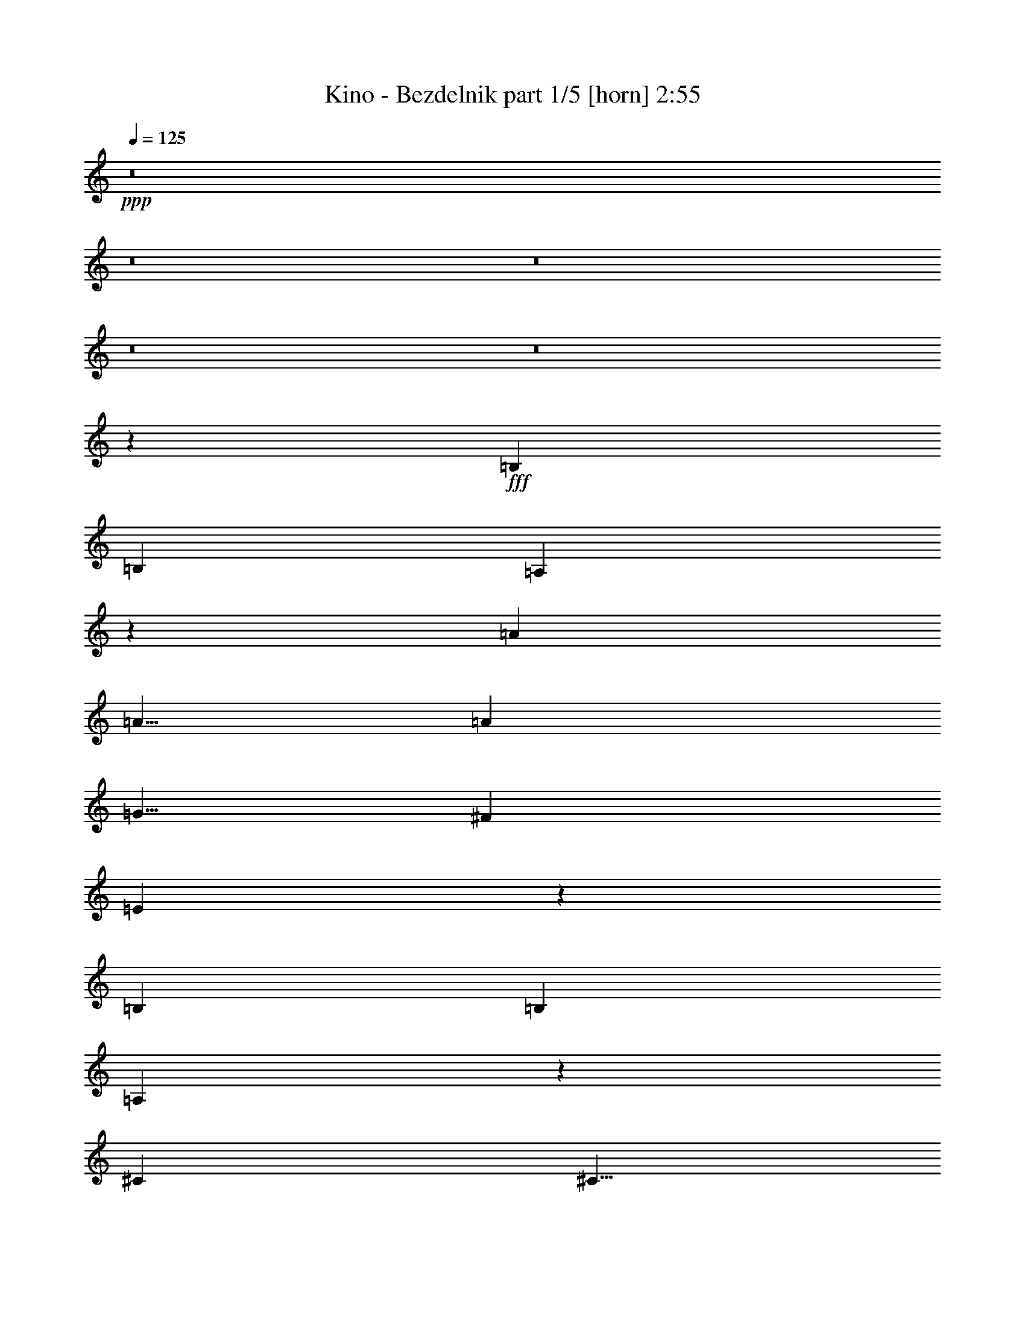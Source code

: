 % Produced with Bruzo's Transcoding Environment
% Transcribed by  Bruzo

X:1
T:  Kino - Bezdelnik part 1/5 [horn] 2:55
Z: Transcribed with BruTE 64
L: 1/4
Q: 125
K: C
+ppp+
z8
z8
z8
z8
z8
z22517/4000
+fff+
[=B,10001/8000]
[=B,10001/8000]
[=A,3741/2000]
z2519/4000
[=A10001/8000]
[=A5/8]
[=A5001/8000]
[=G5/8]
[^F5001/8000]
[=E4959/8000]
z2521/4000
[=B,10001/8000]
[=B,10001/8000]
[=A,3739/2000]
z2523/4000
[^C10001/8000]
[^C5/8]
[=D5/8]
[^C5001/8000]
[=B,5/8]
[=A,619/1000]
z5049/8000
[=B,10001/8000]
[=B,10001/8000]
[=A,14949/8000]
z5053/8000
[=A10001/8000]
[=A5001/8000]
[=A5/8]
[=G5/8]
[^F5001/8000]
[=E309/500]
z5057/8000
[=B,10001/8000]
[=B,10001/8000]
[=A,14941/8000]
z5061/8000
[^C10001/8000]
[^C5/8]
[=D5001/8000]
[^C5/8]
[=B,5/8]
[=A,5001/8000]
[^C/8-=D/8]
[^C9751/2000]
[^F,10001/4000]
[=D5/8]
[^C5/8]
[=B,5001/8000]
[=A,5/8]
[=B,10001/8000]
[=A,10001/8000]
[=B,10001/8000]
[=A,5001/8000]
[=A,10001/8000]
[=A,15001/8000]
[=A,5001/8000]
[=B,5/8]
[^C5/8]
[=D5001/8000]
[^C/8-=D/8]
[^C9751/2000]
[^F,10001/4000]
[=D5/8]
[^C5001/8000]
[=B,5/8]
[=A,5/8]
[=B,10001/8000]
[=A,10001/8000]
[=B,10001/8000]
[=A,5001/8000]
[=A,10001/8000]
[=A,14909/8000]
z8
z8
z8
z8
z8
z201/64
[=B,41/32]
[=B,10001/8000]
[=A,3781/2000]
z2439/4000
[=A10001/8000]
[=A5001/8000]
[=A5/8]
[=G5001/8000]
[^F5/8]
[=E5119/8000]
z2441/4000
[=B,10001/8000]
[=B,10001/8000]
[=A,3779/2000]
z2443/4000
[^C10001/8000]
[^C5/8]
[=D5001/8000]
[^C5/8]
[=B,5001/8000]
[=A,5111/8000]
z489/800
[=B,10001/8000]
[=B,5/4]
[=A,15109/8000]
z4893/8000
[=A10001/8000]
[=A5001/8000]
[=A5/8]
[=G5001/8000]
[^F5/8]
[=E319/500]
z4897/8000
[=B,10001/8000]
[=B,10001/8000]
[=A,15101/8000]
z4901/8000
[^C10001/8000]
[^C5/8]
[=D5001/8000]
[^C5/8]
[=B,5001/8000]
[=A,5/8]
[^C/8-=D/8]
[^C9751/2000]
[^F,10001/4000]
[=D5/8]
[^C5001/8000]
[=B,5/8]
[=A,5001/8000]
[=B,10001/8000]
[=A,10001/8000]
[=B,10001/8000]
[=A,5/8]
[=A,10001/8000]
[=A,15001/8000]
[=A,5001/8000]
[=B,5/8]
[^C5001/8000]
[=D5/8]
[^C/8-=D/8]
[^C9751/2000]
[^F,10001/4000]
[=D5/8]
[^C5001/8000]
[=B,5/8]
[=A,5001/8000]
[=B,10001/8000]
[=A,10001/8000]
[=B,10001/8000]
[=A,5/8]
[=A,10001/8000]
[=A,15069/8000]
z8
z8
z8
z8
z8
z4991/2000
[^C/8-=D/8]
[^C9751/2000]
[^F,10001/4000]
[=D5/8]
[^C5001/8000]
[=B,5/8]
[=A,5001/8000]
[=B,10001/8000]
[=A,10001/8000]
[=B,10001/8000]
[=A,5/8]
[=A,10001/8000]
[=A,15001/8000]
[=A,5001/8000]
[=B,5/8]
[^C5001/8000]
[=D5/8]
[^C/8-=D/8]
[^C9751/2000]
[^F,10001/4000]
[=D5/8]
[^C5001/8000]
[=B,5/8]
[=A,5001/8000]
[=B,10001/8000]
[=A,10001/8000]
[=B,10001/8000]
[=A,5/8]
[=A,10001/8000]
[=A,15009/8000]
z8
z8
z8
z8
z8
z8
z33/16

X:2
T:  Kino - Bezdelnik part 2/5 [flute] 2:55
Z: Transcribed with BruTE 64
L: 1/4
Q: 125
K: C
+ppp+
z10001/2000
+mf+
[=D5/8]
[=D5001/8000]
[=E5/16]
+p+
[=D5/16]
+mf+
[=E5/16]
+p+
[=D2501/8000]
+mf+
[=E5/8]
[=D5/16]
+p+
[=E5001/8000]
+mf+
[=D/8]
z3/16
[=D/8]
z3/16
[=D/8]
z1501/8000
[^C5/4]
[^C7501/8000]
[^C5/16]
+p+
[=D5001/8000]
+mf+
[^C5/8]
[=D5001/8000]
[=D/8]
z3/16
[=D/8]
z3/16
[=D5001/8000]
[=D5/8]
[=E5/16]
+p+
[=D2501/8000]
+mf+
[=E5/16]
+p+
[=D5/16]
+mf+
[=E5001/8000]
[=D5/16]
+p+
[=E5/8]
+mf+
[=D/8]
z1501/8000
[=D/8]
z3/16
[=D/8]
z3/16
[^C10001/8000]
[^C7501/8000]
[^C5/16]
+p+
[=D5/8]
+mf+
[^C5001/8000]
[=D5/8]
[=D/8]
z1501/8000
[=D/8]
z3/16
[=D5/8]
[=D5001/8000]
[=E5/16]
+p+
[=D5/16]
+mf+
[=E5/16]
+p+
[=D2501/8000]
+mf+
[=E5/8]
[=D5/16]
+p+
[=E5001/8000]
+mf+
[=D/8]
z3/16
[=D/8]
z3/16
[=D/8]
z1501/8000
[^C10001/8000]
[^C15/16]
[^C5/16]
+p+
[=D5001/8000]
+mf+
[^C5/8]
[=D5001/8000]
[=D/8]
z3/16
[=D/8]
z3/16
[=D5001/8000]
[=D5/8]
[=E5/16]
+p+
[=D2501/8000]
+mf+
[=E5/16]
+p+
[=D5/16]
+mf+
[=E5001/8000]
[=D5/16]
+p+
[=E5/8]
+mf+
[=D/8]
z1501/8000
[=D/8]
z3/16
[=D/8]
z3/16
[^C5001/8000]
[=D/8]
z3/16
[=A5/16]
[=B5/8]
[=A5001/8000]
[^F5/16]
[=E5001/8000]
[^F5/16]
[=E5/8]
[^F4967/8000]
z8
z8
z8
z8
z8
z8
z8
z8
z8
z32047/4000
[=D5/8]
[=D5001/8000]
[=E5/16]
+p+
[=D5/16]
+mf+
[=E2501/8000]
+p+
[=D5/16]
+mf+
[=E5/8]
[=D2501/8000]
+p+
[=E5/8]
+mf+
[=D/8]
z3/16
[=D/8]
z1501/8000
[=D/8]
z3/16
[^C10001/8000]
[^C15/16]
[^C2501/8000]
+p+
[=D5/8]
+mf+
[^C5001/8000]
[=D5/8]
[=D/8]
z3/16
[=D/8]
z1501/8000
[=D5/8]
[=D5/8]
[=E2501/8000]
+p+
[=D5/16]
+mf+
[=E5/16]
+p+
[=D5/16]
+mf+
[=E5001/8000]
[=D5/16]
+p+
[=E5001/8000]
+mf+
[=D/8]
z3/16
[=D/8]
z3/16
[=D/8]
z3/16
[^C10001/8000]
[^C7501/8000]
[^C5/16]
+p+
[=D5001/8000]
+mf+
[^C5/8]
[=D5001/8000]
[=D/8]
z3/16
[=D/8]
z3/16
[=D5001/8000]
[=D5/8]
[=E5/16]
+p+
[=D5/16]
+mf+
[=E2501/8000]
+p+
[=D5/16]
+mf+
[=E5/8]
[=D2501/8000]
+p+
[=E5/8]
+mf+
[=D/8]
z3/16
[=D/8]
z1501/8000
[=D/8]
z3/16
[^C10001/8000]
[^C15/16]
[^C2501/8000]
+p+
[=D5/8]
+mf+
[^C5001/8000]
[=D5/8]
[=D/8]
z3/16
[=D/8]
z1501/8000
[=D5/8]
[=D5/8]
[=E2501/8000]
+p+
[=D5/16]
+mf+
[=E5/16]
+p+
[=D5/16]
+mf+
[=E5001/8000]
[=D5/16]
+p+
[=E5001/8000]
+mf+
[=D/8]
z3/16
[=D/8]
z3/16
[=D/8]
z3/16
[^C5001/8000]
[=D1379/8000]
z1121/8000
[=A5/16]
[=B5001/8000]
[=A5/8]
[^F5/16]
[=E5001/8000]
[^F5/16]
[=E5001/8000]
[^F1219/2000]
z8
z8
z8
z8
z8
z8
z8
z8
z8
z2777/500
[=E,25003/8000=B,25003/8000]
[=E,/8=B,/8-]
[=B,3/16]
[=E,/8=B,/8-]
[=B,3/16]
[=E,/8=B,/8-]
[=B,3/16]
[=E,/8=B,/8-]
[=B,1501/8000]
[=E,/8=B,/8-]
[=B,3/16]
[=E,/8=B,/8-]
[=B,3/16]
[=E,/8=B,/8-]
[=B,4001/8000]
[=D,/8=A,/8-]
[=A,9001/8000]
[=D,/8=A,/8-]
[=A,3/16]
[=D,/8=A,/8-]
[=A,3/16]
[^C10001/8000]
[=B,5/8]
[=C10001/8000]
[=B,5001/8000]
[=A,5/8]
[=G,5001/8000]
[=A,5/8]
[=B,10001/8000]
[=B,5/16]
+p+
[^C,2501/8000]
+mf+
[=E,5/16]
+p+
[=G,5/16]
+mf+
[=A,5/16]
[^A,2501/8000]
[=B,10001/8000]
[=G,5/16]
[=D5/8]
[=G,5/16]
[^C5001/8000]
[=D7501/8000]
[=D5/16]
[^C5/16]
[=A,5/16]
[=D2501/8000]
[^C5/16]
[=B,5/8]
[=A,5001/8000]
[=B,101/160]
z4951/8000
[^A,5049/8000]
z619/1000
[^A,631/1000]
z4953/8000
[^A,5047/8000]
z2477/4000
[=A,2523/4000]
z2477/4000
[=A,2523/4000]
z991/1600
[=G,2501/8000]
[=G,261/2000]
z91/500
[=A,5/16]
[=A,261/2000]
z91/500
[=B,2501/8000]
[=B,1043/8000]
z1457/8000
[^F,5/16]
[=F,5/16]
[=D,2501/8000]
[=E,5/16]
[^F,521/4000]
z729/4000
[^F,5/16]
[=F,5/16]
[=D,2501/8000]
[=E,5/8]
[=E5001/8000]
[=E13/100]
z73/400
[=E13/100]
z73/400
[=A,5001/8000]
[=E,5/8]
[=A,15001/8000]
[^F,10019/4000]
z8
z8
z8
z8
z31997/4000
[=D5001/8000]
[=D5/8]
[=E2501/8000]
+p+
[=D5/16]
+mf+
[=E5/16]
+p+
[=D5/16]
+mf+
[=E5001/8000]
[=D5/16]
+p+
[=E5/8]
+mf+
[=D1003/8000]
z749/4000
[=D501/4000]
z749/4000
[=D501/4000]
z749/4000
[^C10001/8000]
[^C7501/8000]
[^C5/16]
+p+
[=D5001/8000]
+mf+
[^C5/8]
[=D5/8]
[=D/8]
z1501/8000
[=D/8]
z3/16
[=D5/8]
[=D5001/8000]
[=E5/16]
+p+
[=D5/16]
+mf+
[=E2501/8000]
+p+
[=D5/16]
+mf+
[=E5/8]
[=D2501/8000]
+p+
[=E5/8]
+mf+
[=D/8]
z3/16
[=D/8]
z3/16
[=D/8]
z1501/8000
[^C10001/8000]
[^C15/16]
[^C2501/8000]
+p+
[=D5/8]
+mf+
[^C5001/8000]
[=D5/8]
[=D/8]
z3/16
[=D/8]
z3/16
[=D5001/8000]
[=D5/8]
[=E2501/8000]
+p+
[=D5/16]
+mf+
[=E5/16]
+p+
[=D5/16]
+mf+
[=E5001/8000]
[=D5/16]
+p+
[=E5/8]
+mf+
[=D/8]
z1501/8000
[=D/8]
z3/16
[=D/8]
z3/16
[^C10001/8000]
[^C7501/8000]
[^C5/16]
+p+
[=D5001/8000]
+mf+
[^C5/8]
[=D5/8]
[=D/8]
z1501/8000
[=D/8]
z3/16
[=D5/8]
[=D5001/8000]
[=E5/16]
+p+
[=D5/16]
+mf+
[=E2501/8000]
+p+
[=D5/16]
+mf+
[=E5/8]
[=D2501/8000]
+p+
[=E5/8]
+mf+
[=D/8]
z3/16
[=D/8]
z3/16
[=D/8]
z1501/8000
[^C5/8]
[=D/8]
z3/16
[=A2501/8000]
[=B5/8]
[=A5001/8000]
[^F5/16]
[=E5/8]
[^F2501/8000]
[=E5/8]
[^F15001/8000]
[=B,/8]
z1979/320

X:3
T:  Kino - Bezdelnik part 3/5 [lute] 2:55
Z: Transcribed with BruTE 64
L: 1/4
Q: 125
K: C
+ppp+
z35003/8000
+pp+
[=B,/8^F/8=A/8=d/8^f/8]
z1501/8000
[=B,/8^F/8=A/8=d/8^f/8]
z3/16
[=B,5/8^F5/8=B5/8=d5/8^f5/8]
[=B,5001/8000^F5001/8000=B5001/8000=d5001/8000^f5001/8000]
[=B,/8^F/8=B/8=d/8^f/8]
z/2
[=B,5001/8000^F5001/8000=B5001/8000=d5001/8000^f5001/8000]
[=B,5/8^F5/8=B5/8=d5/8^f5/8]
[=B,5001/8000^F5001/8000=B5001/8000=d5001/8000^f5001/8000]
[=B,/8^F/8=B/8=d/8^f/8]
z/2
[=B,5001/8000^F5001/8000=B5001/8000=d5001/8000^f5001/8000]
[=A,5/8=E5/8=A5/8^c5/8=e5/8]
[=A,5/8=E5/8=A5/8^c5/8=e5/8]
[=A,/8=E/8=A/8^c/8=e/8]
z4001/8000
[=A,5/8=E5/8=A5/8^c5/8=e5/8]
[=A,5001/8000=E5001/8000=A5001/8000^c5001/8000=e5001/8000]
[=A,5/8=E5/8=A5/8^c5/8=e5/8]
[=A,/8=E/8=A/8^c/8=e/8]
z4001/8000
[=A,5/8=E5/8=A5/8^c5/8=e5/8]
[=B,5001/8000^F5001/8000=B5001/8000=d5001/8000^f5001/8000]
[=B,5/8^F5/8=B5/8=d5/8^f5/8]
[=B,/8^F/8=B/8=d/8^f/8]
z4001/8000
[=B,5/8^F5/8=B5/8=d5/8^f5/8]
[=B,5001/8000^F5001/8000=B5001/8000=d5001/8000^f5001/8000]
[=B,5/8^F5/8=B5/8=d5/8^f5/8]
[=B,/8^F/8=B/8=d/8^f/8]
z4001/8000
[=B,5/8^F5/8=B5/8=d5/8^f5/8]
[=A,5001/8000=E5001/8000=A5001/8000^c5001/8000=e5001/8000]
[=A,5/8=E5/8=A5/8^c5/8=e5/8]
[=A,/8=E/8=A/8^c/8=e/8]
z/2
[=A,5001/8000=E5001/8000=A5001/8000^c5001/8000=e5001/8000]
[=A,5/8=E5/8=A5/8^c5/8=e5/8]
[=A,5001/8000=E5001/8000=A5001/8000^c5001/8000=e5001/8000]
[=A,/8=E/8=A/8^c/8=e/8]
z/2
[=A,5001/8000=E5001/8000=A5001/8000^c5001/8000=e5001/8000]
[=B,5/8^F5/8=B5/8=d5/8^f5/8]
[=B,5001/8000^F5001/8000=B5001/8000=d5001/8000^f5001/8000]
[=B,/8^F/8=B/8=d/8^f/8]
z/2
[=B,5001/8000^F5001/8000=B5001/8000=d5001/8000^f5001/8000]
[=B,5/8^F5/8=B5/8=d5/8^f5/8]
[=B,5001/8000^F5001/8000=B5001/8000=d5001/8000^f5001/8000]
[=B,/8^F/8=B/8=d/8^f/8]
z/2
[=B,5001/8000^F5001/8000=B5001/8000=d5001/8000^f5001/8000]
[=A,5/8=E5/8=A5/8^c5/8=e5/8]
[=A,5001/8000=E5001/8000=A5001/8000^c5001/8000=e5001/8000]
[=A,/8=E/8=A/8^c/8=e/8]
z/2
[=A,5/8=E5/8=A5/8^c5/8=e5/8]
[=A,5001/8000=E5001/8000=A5001/8000^c5001/8000=e5001/8000]
[=A,5/8=E5/8=A5/8^c5/8=e5/8]
[=A,/8=E/8=A/8^c/8=e/8]
z4001/8000
[=A,5/8=E5/8=A5/8^c5/8=e5/8]
[=B,5001/8000^F5001/8000=B5001/8000=d5001/8000^f5001/8000]
[=B,5/8^F5/8=B5/8=d5/8^f5/8]
[=B,/8^F/8=B/8=d/8^f/8]
z4001/8000
[=B,5/8^F5/8=B5/8=d5/8^f5/8]
[=B,5001/8000^F5001/8000=B5001/8000=d5001/8000^f5001/8000]
[=B,5/8^F5/8=B5/8=d5/8^f5/8]
[=B,/8^F/8=B/8=d/8^f/8]
z4001/8000
[=B,5/8^F5/8=B5/8=d5/8^f5/8]
[=A,747/800=E747/800=A747/800^c747/800=e747/800]
z16267/4000
[=B,5/8]
[^F2483/4000=B2483/4000=d2483/4000]
z1007/1600
[^F5001/8000=B5001/8000=d5001/8000]
[=A,5/8]
[=E1241/2000=A1241/2000^c1241/2000]
z5037/8000
[=E5001/8000=A5001/8000^c5001/8000]
[=D5/8]
[=A2481/4000=d2481/4000^f2481/4000]
z5039/8000
[=A5/8=d5/8^f5/8]
[=E5001/8000]
[=B31/50=e31/50=g31/50]
z5041/8000
[=B5/8=e5/8=g5/8]
[=B,5001/8000]
[^F2479/4000=B2479/4000=d2479/4000]
z5043/8000
[^F5/8=B5/8=d5/8]
[=A,5001/8000]
[=E1239/2000=A1239/2000^c1239/2000]
z1009/1600
[=E5/8=A5/8^c5/8]
[^C5001/8000]
[^G2477/4000^c2477/4000=e2477/4000]
z5047/8000
[^G5/8^c5/8=e5/8]
[^F,5/8]
[^C4953/8000^F4953/8000=A4953/8000]
z631/1000
[^C5001/8000^F5001/8000=A5001/8000]
[=B,5/8]
[^F4951/8000=B4951/8000=d4951/8000]
z101/160
[^F5001/8000=B5001/8000=d5001/8000]
[=A,5/8]
[=E4949/8000=A4949/8000^c4949/8000]
z1263/2000
[=E5001/8000=A5001/8000^c5001/8000]
[=D5/8]
[=A4947/8000=d4947/8000^f4947/8000]
z2527/4000
[=A5001/8000=d5001/8000^f5001/8000]
[=E5/8]
[=B989/1600=e989/1600=g989/1600]
z79/125
[=B5/8=e5/8=g5/8]
[=B,5001/8000]
[^F4943/8000=B4943/8000=d4943/8000]
z2529/4000
[^F5/8=B5/8=d5/8]
[=A,5001/8000]
[=E4941/8000=A4941/8000^c4941/8000]
z253/400
[=E5/8=A5/8^c5/8]
[^C5001/8000]
[^G4939/8000^c4939/8000=e4939/8000]
z2531/4000
[^G5/8^c5/8=e5/8]
[^F,5001/8000]
[^C4937/8000^F4937/8000=A4937/8000]
z5063/8000
[^C5001/8000^F5001/8000=A5001/8000]
[^C5/8^G5/8^c5/8=e5/8^g5/8]
[^C5001/8000^G5001/8000^c5001/8000=e5001/8000^g5001/8000]
[^C/8^G/8^c/8=e/8^g/8]
z/2
[^C5001/8000^G5001/8000^c5001/8000=e5001/8000^g5001/8000]
[^C5/8^G5/8^c5/8=e5/8^g5/8]
[^C5001/8000^G5001/8000^c5001/8000=e5001/8000^g5001/8000]
[^C/8-^G/8^c/8=e/8^g/8]
[^C/2]
[^C5001/8000^G5001/8000^c5001/8000=e5001/8000^g5001/8000]
[^F,5/8^C5/8^F5/8^A5/8^c5/8^f5/8]
[^F,5001/8000^C5001/8000^F5001/8000^A5001/8000^c5001/8000^f5001/8000]
[^F,/8^C/8^F/8^A/8^c/8^f/8]
z/2
[^F,5001/8000^C5001/8000^F5001/8000^A5001/8000^c5001/8000^f5001/8000]
[^F,5/8^C5/8^F5/8^A5/8^c5/8^f5/8]
[^F,5/8^C5/8^F5/8^A5/8^c5/8^f5/8]
[^F,/8^C/8^F/8^A/8^c/8^f/8]
z4001/8000
[^F,5/8^C5/8^F5/8^A5/8^c5/8^f5/8]
[=B,5001/8000^F5001/8000=B5001/8000=d5001/8000^f5001/8000]
[=B,5/8^F5/8=B5/8=d5/8^f5/8]
[=B,/8^F/8=B/8=d/8^f/8]
z4001/8000
[=B,5/8^F5/8=B5/8=d5/8^f5/8]
[=B,5001/8000^F5001/8000=B5001/8000=d5001/8000^f5001/8000]
[=B,5/8^F5/8=B5/8=d5/8^f5/8]
[=B,/8^F/8=B/8=d/8^f/8]
z4001/8000
[=B,5/8^F5/8=B5/8=d5/8^f5/8]
[=A,5001/8000=E5001/8000=A5001/8000^c5001/8000=e5001/8000]
[=A,5/8=E5/8=A5/8^c5/8=e5/8]
[=A,/8=E/8=A/8^c/8=e/8]
z4001/8000
[=A,5/8=E5/8=A5/8^c5/8=e5/8]
[=A,5001/8000=E5001/8000=A5001/8000^c5001/8000=e5001/8000]
[=A,5/8=E5/8=A5/8^c5/8=e5/8]
[=A,/8=E/8=A/8^c/8=e/8]
z/2
[=A,5001/8000=E5001/8000=A5001/8000^c5001/8000=e5001/8000]
[^C5/8^G5/8^c5/8=e5/8^g5/8]
[^C5001/8000^G5001/8000^c5001/8000=e5001/8000^g5001/8000]
[^C/8^G/8^c/8=e/8^g/8]
z/2
[^C5001/8000^G5001/8000^c5001/8000=e5001/8000^g5001/8000]
[^C5/8^G5/8^c5/8=e5/8^g5/8]
[^C5001/8000^G5001/8000^c5001/8000=e5001/8000^g5001/8000]
[^C/8-^G/8^c/8=e/8^g/8]
[^C/2]
[^C5001/8000^G5001/8000^c5001/8000=e5001/8000^g5001/8000]
[^F,5/8^C5/8^F5/8^A5/8^c5/8^f5/8]
[^F,5001/8000^C5001/8000^F5001/8000^A5001/8000^c5001/8000^f5001/8000]
[^F,/8^C/8^F/8^A/8^c/8^f/8]
z/2
[^F,5001/8000^C5001/8000^F5001/8000^A5001/8000^c5001/8000^f5001/8000]
[^F,5/8^C5/8^F5/8^A5/8^c5/8^f5/8]
[^F,5001/8000^C5001/8000^F5001/8000^A5001/8000^c5001/8000^f5001/8000]
[^F,/8^C/8^F/8^A/8^c/8^f/8]
z/2
[^F,5/8^C5/8^F5/8^A5/8^c5/8^f5/8]
[=B,5001/8000^F5001/8000=B5001/8000=d5001/8000^f5001/8000]
[=B,5/8^F5/8=B5/8=d5/8^f5/8]
[=B,/8^F/8=B/8=d/8^f/8]
z4001/8000
[=B,5/8^F5/8=B5/8=d5/8^f5/8]
[=B,5001/8000^F5001/8000=B5001/8000=d5001/8000^f5001/8000]
[=B,5/8^F5/8=B5/8=d5/8^f5/8]
[=B,/8^F/8=B/8=d/8^f/8]
z4001/8000
[=B,5/8^F5/8=B5/8=d5/8^f5/8]
[=A,5001/8000=E5001/8000=A5001/8000^c5001/8000=e5001/8000]
[=A,5/8=E5/8=A5/8^c5/8=e5/8]
[=A,/8=E/8=A/8^c/8=e/8]
z4001/8000
[=A,5/8=E5/8=A5/8^c5/8=e5/8]
[=A,5001/8000=E5001/8000=A5001/8000^c5001/8000=e5001/8000]
[=A,5/8=E5/8=A5/8^c5/8=e5/8]
[=A,/8=E/8=A/8^c/8=e/8]
z4001/8000
[=A,5/8=E5/8=A5/8^c5/8=e5/8]
[=B,5/8^F5/8=B5/8=d5/8^f5/8]
[=B,5001/8000^F5001/8000=B5001/8000=d5001/8000^f5001/8000]
[=B,/8^F/8=B/8=d/8^f/8]
z/2
[=B,5001/8000^F5001/8000=B5001/8000=d5001/8000^f5001/8000]
[=B,5/8^F5/8=B5/8=d5/8^f5/8]
[=B,5001/8000^F5001/8000=B5001/8000=d5001/8000^f5001/8000]
[=B,/8^F/8=B/8=d/8^f/8]
z/2
[=B,5001/8000^F5001/8000=B5001/8000=d5001/8000^f5001/8000]
[=A,5/8=E5/8=A5/8^c5/8=e5/8]
[=A,5001/8000=E5001/8000=A5001/8000^c5001/8000=e5001/8000]
[=A,/8=E/8=A/8^c/8=e/8]
z/2
[=A,5001/8000=E5001/8000=A5001/8000^c5001/8000=e5001/8000]
[=A,5/8=E5/8=A5/8^c5/8=e5/8]
[=A,5001/8000=E5001/8000=A5001/8000^c5001/8000=e5001/8000]
[=A,/8=E/8=A/8^c/8=e/8]
z/2
[=A,5001/8000=E5001/8000=A5001/8000^c5001/8000=e5001/8000]
[=B,5/8^F5/8=B5/8=d5/8^f5/8]
[=B,5/8^F5/8=B5/8=d5/8^f5/8]
[=B,/8^F/8=B/8=d/8^f/8]
z4001/8000
[=B,5/8^F5/8=B5/8=d5/8^f5/8]
[=B,5001/8000^F5001/8000=B5001/8000=d5001/8000^f5001/8000]
[=B,5/8^F5/8=B5/8=d5/8^f5/8]
[=B,/8^F/8=B/8=d/8^f/8]
z4001/8000
[=B,5/8^F5/8=B5/8=d5/8^f5/8]
[=A,5001/8000=E5001/8000=A5001/8000^c5001/8000=e5001/8000]
[=A,5/8=E5/8=A5/8^c5/8=e5/8]
[=A,/8=E/8=A/8^c/8=e/8]
z4001/8000
[=A,5/8=E5/8=A5/8^c5/8=e5/8]
[=A,5001/8000=E5001/8000=A5001/8000^c5001/8000=e5001/8000]
[=A,5/8=E5/8=A5/8^c5/8=e5/8]
[=A,/8=E/8=A/8^c/8=e/8]
z4001/8000
[=A,5/8=E5/8=A5/8^c5/8=e5/8]
[=B,5001/8000^F5001/8000=B5001/8000=d5001/8000^f5001/8000]
[=B,5/8^F5/8=B5/8=d5/8^f5/8]
[=B,/8^F/8=B/8=d/8^f/8]
z/2
[=B,5001/8000^F5001/8000=B5001/8000=d5001/8000^f5001/8000]
[=B,5/8^F5/8=B5/8=d5/8^f5/8]
[=B,5001/8000^F5001/8000=B5001/8000=d5001/8000^f5001/8000]
[=B,/8^F/8=B/8=d/8^f/8]
z/2
[=B,5001/8000^F5001/8000=B5001/8000=d5001/8000^f5001/8000]
[=A,5/8=E5/8=A5/8^c5/8=e5/8]
[=A,5001/8000=E5001/8000=A5001/8000^c5001/8000=e5001/8000]
[=A,/8=E/8=A/8^c/8=e/8]
z/2
[=A,5001/8000=E5001/8000=A5001/8000^c5001/8000=e5001/8000]
[=A,5/8=E5/8=A5/8^c5/8=e5/8]
[=A,5001/8000=E5001/8000=A5001/8000^c5001/8000=e5001/8000]
[=A,/8=E/8=A/8^c/8=e/8]
z/2
[=A,5001/8000=E5001/8000=A5001/8000^c5001/8000=e5001/8000]
[=B,5/8^F5/8=B5/8=d5/8^f5/8]
[=B,5/8^F5/8=B5/8=d5/8^f5/8]
[=B,/8^F/8=B/8=d/8^f/8]
z4001/8000
[=B,5/8^F5/8=B5/8=d5/8^f5/8]
[=B,5001/8000^F5001/8000=B5001/8000=d5001/8000^f5001/8000]
[=B,5/8^F5/8=B5/8=d5/8^f5/8]
[=B,/8^F/8=B/8=d/8^f/8]
z4001/8000
[=B,5/8^F5/8=B5/8=d5/8^f5/8]
[=A,369/400=E369/400=A369/400^c369/400=e369/400]
z2039/500
[=B,5001/8000]
[^F43/64=B43/64=d43/64]
z39/64
[^F5001/8000=B5001/8000=d5001/8000]
[=A,5/8]
[=E1281/2000=A1281/2000^c1281/2000]
z4877/8000
[=E5001/8000=A5001/8000^c5001/8000]
[=D5/8]
[=A2561/4000=d2561/4000^f2561/4000]
z4879/8000
[=A5001/8000=d5001/8000^f5001/8000]
[=E5/8]
[=B16/25=e16/25=g16/25]
z4881/8000
[=B5001/8000=e5001/8000=g5001/8000]
[=B,5/8]
[^F2559/4000=B2559/4000=d2559/4000]
z4883/8000
[^F5/8=B5/8=d5/8]
[=A,5001/8000]
[=E1279/2000=A1279/2000^c1279/2000]
z977/1600
[=E5/8=A5/8^c5/8]
[^C5001/8000]
[^G2557/4000^c2557/4000=e2557/4000]
z4887/8000
[^G5/8^c5/8=e5/8]
[^F,5001/8000]
[^C639/1000^F639/1000=A639/1000]
z4889/8000
[^C5/8^F5/8=A5/8]
[=B,5001/8000]
[^F511/800=B511/800=d511/800]
z4891/8000
[^F5/8=B5/8=d5/8]
[=A,5/8]
[=E5109/8000=A5109/8000^c5109/8000]
z1223/2000
[=E5001/8000=A5001/8000^c5001/8000]
[=D5/8]
[=A5107/8000=d5107/8000^f5107/8000]
z2447/4000
[=A5001/8000=d5001/8000^f5001/8000]
[=E5/8]
[=B1021/1600=e1021/1600=g1021/1600]
z153/250
[=B5001/8000=e5001/8000=g5001/8000]
[=B,5/8]
[^F5103/8000=B5103/8000=d5103/8000]
z2449/4000
[^F5001/8000=B5001/8000=d5001/8000]
[=A,5/8]
[=E5101/8000=A5101/8000^c5101/8000]
z49/80
[=E5/8=A5/8^c5/8]
[^C5001/8000]
[^G5099/8000^c5099/8000=e5099/8000]
z2451/4000
[^G5/8^c5/8=e5/8]
[^F,5001/8000]
[^C5097/8000^F5097/8000=A5097/8000]
z613/1000
[^C5/8^F5/8=A5/8]
[^C5001/8000^G5001/8000^c5001/8000=e5001/8000^g5001/8000]
[^C5/8^G5/8^c5/8=e5/8^g5/8]
[^C219/1600^G219/1600^c219/1600=e219/1600^g219/1600]
z1953/4000
[^C5/8^G5/8^c5/8=e5/8^g5/8]
[^C5001/8000^G5001/8000^c5001/8000=e5001/8000^g5001/8000]
[^C5/8^G5/8^c5/8=e5/8^g5/8]
[^C/8-^G/8^c/8=e/8^g/8]
[^C/2]
[^C5001/8000^G5001/8000^c5001/8000=e5001/8000^g5001/8000]
[^F,5/8^C5/8^F5/8^A5/8^c5/8^f5/8]
[^F,5001/8000^C5001/8000^F5001/8000^A5001/8000^c5001/8000^f5001/8000]
[^F,1091/8000^C1091/8000^F1091/8000^A1091/8000^c1091/8000^f1091/8000]
z3909/8000
[^F,5001/8000^C5001/8000^F5001/8000^A5001/8000^c5001/8000^f5001/8000]
[^F,5/8^C5/8^F5/8^A5/8^c5/8^f5/8]
[^F,5001/8000^C5001/8000^F5001/8000^A5001/8000^c5001/8000^f5001/8000]
[^F,1089/8000^C1089/8000^F1089/8000^A1089/8000^c1089/8000^f1089/8000]
z3911/8000
[^F,5001/8000^C5001/8000^F5001/8000^A5001/8000^c5001/8000^f5001/8000]
[=B,5/8^F5/8=B5/8=d5/8^f5/8]
[=B,5001/8000^F5001/8000=B5001/8000=d5001/8000^f5001/8000]
[=B,1087/8000^F1087/8000=B1087/8000=d1087/8000^f1087/8000]
z3913/8000
[=B,5001/8000^F5001/8000=B5001/8000=d5001/8000^f5001/8000]
[=B,5/8^F5/8=B5/8=d5/8^f5/8]
[=B,5001/8000^F5001/8000=B5001/8000=d5001/8000^f5001/8000]
[=B,217/1600^F217/1600=B217/1600=d217/1600^f217/1600]
z783/1600
[=B,5/8^F5/8=B5/8=d5/8^f5/8]
[=A,5001/8000=E5001/8000=A5001/8000^c5001/8000=e5001/8000]
[=A,5/8=E5/8=A5/8^c5/8=e5/8]
[=A,271/2000=E271/2000=A271/2000^c271/2000=e271/2000]
z3917/8000
[=A,5/8=E5/8=A5/8^c5/8=e5/8]
[=A,5001/8000=E5001/8000=A5001/8000^c5001/8000=e5001/8000]
[=A,5/8=E5/8=A5/8^c5/8=e5/8]
[=A,541/4000=E541/4000=A541/4000^c541/4000=e541/4000]
z3919/8000
[=A,5/8=E5/8=A5/8^c5/8=e5/8]
[^C5001/8000^G5001/8000^c5001/8000=e5001/8000^g5001/8000]
[^C5/8^G5/8^c5/8=e5/8^g5/8]
[^C27/200^G27/200^c27/200=e27/200^g27/200]
z3921/8000
[^C5/8^G5/8^c5/8=e5/8^g5/8]
[^C5001/8000^G5001/8000^c5001/8000=e5001/8000^g5001/8000]
[^C5/8^G5/8^c5/8=e5/8^g5/8]
[^C/8-^G/8^c/8=e/8^g/8]
[^C/2]
[^C5001/8000^G5001/8000^c5001/8000=e5001/8000^g5001/8000]
[^F,5/8^C5/8^F5/8^A5/8^c5/8^f5/8]
[^F,5001/8000^C5001/8000^F5001/8000^A5001/8000^c5001/8000^f5001/8000]
[^F,269/2000^C269/2000^F269/2000^A269/2000^c269/2000^f269/2000]
z981/2000
[^F,5001/8000^C5001/8000^F5001/8000^A5001/8000^c5001/8000^f5001/8000]
[^F,5/8^C5/8^F5/8^A5/8^c5/8^f5/8]
[^F,5001/8000^C5001/8000^F5001/8000^A5001/8000^c5001/8000^f5001/8000]
[^F,537/4000^C537/4000^F537/4000^A537/4000^c537/4000^f537/4000]
z1963/4000
[^F,5001/8000^C5001/8000^F5001/8000^A5001/8000^c5001/8000^f5001/8000]
[=B,5/8^F5/8=B5/8=d5/8^f5/8]
[=B,5001/8000^F5001/8000=B5001/8000=d5001/8000^f5001/8000]
[=B,67/500^F67/500=B67/500=d67/500^f67/500]
z491/1000
[=B,5001/8000^F5001/8000=B5001/8000=d5001/8000^f5001/8000]
[=B,5/8^F5/8=B5/8=d5/8^f5/8]
[=B,5001/8000^F5001/8000=B5001/8000=d5001/8000^f5001/8000]
[=B,107/800^F107/800=B107/800=d107/800^f107/800]
z393/800
[=B,5/8^F5/8=B5/8=d5/8^f5/8]
[=A,5001/8000=E5001/8000=A5001/8000^c5001/8000=e5001/8000]
[=A,5/8=E5/8=A5/8^c5/8=e5/8]
[=A,1069/8000=E1069/8000=A1069/8000^c1069/8000=e1069/8000]
z983/2000
[=A,5/8=E5/8=A5/8^c5/8=e5/8]
[=A,5001/8000=E5001/8000=A5001/8000^c5001/8000=e5001/8000]
[=A,5/8=E5/8=A5/8^c5/8=e5/8]
[=A,1067/8000=E1067/8000=A1067/8000^c1067/8000=e1067/8000]
z1967/4000
[=A,5/8=E5/8=A5/8^c5/8=e5/8]
[=B,5001/8000]
[^F1013/1600=B1013/1600=d1013/1600]
z617/1000
[^F5/8=B5/8=d5/8]
[=A,5001/8000]
[=E5063/8000=A5063/8000^c5063/8000]
z2469/4000
[=E5/8=A5/8^c5/8]
[=D5/8]
[=A2531/4000=d2531/4000^f2531/4000]
z4939/8000
[=A5001/8000=d5001/8000^f5001/8000]
[=E5/8]
[=B253/400=e253/400=g253/400]
z4941/8000
[=B5001/8000=e5001/8000=g5001/8000]
[=B,5/8]
[^F2529/4000=B2529/4000=d2529/4000]
z4943/8000
[^F5001/8000=B5001/8000=d5001/8000]
[=A,5/8]
[=E79/125=A79/125^c79/125]
z989/1600
[=E5001/8000=A5001/8000^c5001/8000]
[^C5/8]
[^G2527/4000^c2527/4000=e2527/4000]
z4947/8000
[^G5/8^c5/8=e5/8]
[^F,5001/8000]
[^C1263/2000^F1263/2000=A1263/2000]
z4949/8000
[^C5/8^F5/8=A5/8]
[=B,5001/8000]
[^F101/160=B101/160=d101/160]
z4951/8000
[^F5/8=B5/8=d5/8]
[=A,5001/8000]
[=E631/1000=A631/1000^c631/1000]
z4953/8000
[=E5/8=A5/8^c5/8]
[=D5001/8000]
[=A2523/4000=d2523/4000^f2523/4000]
z2477/4000
[=A5001/8000=d5001/8000^f5001/8000]
[=E5/8]
[=B1009/1600=e1009/1600=g1009/1600]
z1239/2000
[=B5001/8000=e5001/8000=g5001/8000]
[=B,5/8]
[^F5043/8000=B5043/8000=d5043/8000]
z2479/4000
[^F5001/8000=B5001/8000=d5001/8000]
[=A,5/8]
[=E5041/8000=A5041/8000^c5041/8000]
z31/50
[=E5001/8000=A5001/8000^c5001/8000]
[^C5/8]
[^G5039/8000^c5039/8000=e5039/8000]
z2481/4000
[^G5/8^c5/8=e5/8]
[^F,5001/8000]
[^C5037/8000^F5037/8000=A5037/8000]
z1241/2000
[^C5/8^F5/8=A5/8]
[^C5001/8000^G5001/8000^c5001/8000=e5001/8000^g5001/8000]
[^C5/8^G5/8^c5/8=e5/8^g5/8]
[^C207/1600^G207/1600^c207/1600=e207/1600^g207/1600]
z1983/4000
[^C5/8^G5/8^c5/8=e5/8^g5/8]
[^C5001/8000^G5001/8000^c5001/8000=e5001/8000^g5001/8000]
[^C5/8^G5/8^c5/8=e5/8^g5/8]
[^C/8-^G/8^c/8=e/8^g/8]
[^C4001/8000]
[^C5/8^G5/8^c5/8=e5/8^g5/8]
[^F,5001/8000^C5001/8000^F5001/8000^A5001/8000^c5001/8000^f5001/8000]
[^F,5/8^C5/8^F5/8^A5/8^c5/8^f5/8]
[^F,1031/8000^C1031/8000^F1031/8000^A1031/8000^c1031/8000^f1031/8000]
z3969/8000
[^F,5001/8000^C5001/8000^F5001/8000^A5001/8000^c5001/8000^f5001/8000]
[^F,5/8^C5/8^F5/8^A5/8^c5/8^f5/8]
[^F,5001/8000^C5001/8000^F5001/8000^A5001/8000^c5001/8000^f5001/8000]
[^F,1029/8000^C1029/8000^F1029/8000^A1029/8000^c1029/8000^f1029/8000]
z3971/8000
[^F,5001/8000^C5001/8000^F5001/8000^A5001/8000^c5001/8000^f5001/8000]
[=B,5/8^F5/8=B5/8=d5/8^f5/8]
[=B,5001/8000^F5001/8000=B5001/8000=d5001/8000^f5001/8000]
[=B,1027/8000^F1027/8000=B1027/8000=d1027/8000^f1027/8000]
z3973/8000
[=B,5001/8000^F5001/8000=B5001/8000=d5001/8000^f5001/8000]
[=B,5/8^F5/8=B5/8=d5/8^f5/8]
[=B,5001/8000^F5001/8000=B5001/8000=d5001/8000^f5001/8000]
[=B,41/320^F41/320=B41/320=d41/320^f41/320]
z159/320
[=B,5001/8000^F5001/8000=B5001/8000=d5001/8000^f5001/8000]
[=A,5/8=E5/8=A5/8^c5/8=e5/8]
[=A,5001/8000=E5001/8000=A5001/8000^c5001/8000=e5001/8000]
[=A,1023/8000=E1023/8000=A1023/8000^c1023/8000=e1023/8000]
z3977/8000
[=A,5/8=E5/8=A5/8^c5/8=e5/8]
[=A,5001/8000=E5001/8000=A5001/8000^c5001/8000=e5001/8000]
[=A,5/8=E5/8=A5/8^c5/8=e5/8]
[=A,511/4000=E511/4000=A511/4000^c511/4000=e511/4000]
z3979/8000
[=A,5/8=E5/8=A5/8^c5/8=e5/8]
[^C5001/8000^G5001/8000^c5001/8000=e5001/8000^g5001/8000]
[^C5/8^G5/8^c5/8=e5/8^g5/8]
[^C51/400^G51/400^c51/400=e51/400^g51/400]
z3981/8000
[^C5/8^G5/8^c5/8=e5/8^g5/8]
[^C5001/8000^G5001/8000^c5001/8000=e5001/8000^g5001/8000]
[^C5/8^G5/8^c5/8=e5/8^g5/8]
[^C/8-^G/8^c/8=e/8^g/8]
[^C4001/8000]
[^C5/8^G5/8^c5/8=e5/8^g5/8]
[^F,5001/8000^C5001/8000^F5001/8000^A5001/8000^c5001/8000^f5001/8000]
[^F,5/8^C5/8^F5/8^A5/8^c5/8^f5/8]
[^F,127/1000^C127/1000^F127/1000^A127/1000^c127/1000^f127/1000]
z797/1600
[^F,5/8^C5/8^F5/8^A5/8^c5/8^f5/8]
[^F,5/8^C5/8^F5/8^A5/8^c5/8^f5/8]
[^F,5001/8000^C5001/8000^F5001/8000^A5001/8000^c5001/8000^f5001/8000]
[^F,507/4000^C507/4000^F507/4000^A507/4000^c507/4000^f507/4000]
z1993/4000
[^F,5001/8000^C5001/8000^F5001/8000^A5001/8000^c5001/8000^f5001/8000]
[=B,5/8^F5/8=B5/8=d5/8^f5/8]
[=B,5001/8000^F5001/8000=B5001/8000=d5001/8000^f5001/8000]
[=B,253/2000^F253/2000=B253/2000=d253/2000^f253/2000]
z997/2000
[=B,5001/8000^F5001/8000=B5001/8000=d5001/8000^f5001/8000]
[=B,5/8^F5/8=B5/8=d5/8^f5/8]
[=B,5001/8000^F5001/8000=B5001/8000=d5001/8000^f5001/8000]
[=B,101/800^F101/800=B101/800=d101/800^f101/800]
z399/800
[=B,5001/8000^F5001/8000=B5001/8000=d5001/8000^f5001/8000]
[=A,5/8=E5/8=A5/8^c5/8=e5/8]
[=A,5001/8000=E5001/8000=A5001/8000^c5001/8000=e5001/8000]
[=A,63/500=E63/500=A63/500^c63/500=e63/500]
z499/1000
[=A,5001/8000=E5001/8000=A5001/8000^c5001/8000=e5001/8000]
[=A,5/8=E5/8=A5/8^c5/8=e5/8]
[=A,5/8=E5/8=A5/8^c5/8=e5/8]
[=A,1007/8000=E1007/8000=A1007/8000^c1007/8000=e1007/8000]
z1997/4000
[=A,5/8=E5/8=A5/8^c5/8=e5/8]
[=B,5001/8000^F5001/8000=B5001/8000=d5001/8000^f5001/8000]
[=B,5/8^F5/8=B5/8=d5/8^f5/8]
[=B,201/1600^F201/1600=B201/1600=d201/1600^f201/1600]
z999/2000
[=B,5/8^F5/8=B5/8=d5/8^f5/8]
[=B,5001/8000^F5001/8000=B5001/8000=d5001/8000^f5001/8000]
[=B,5/8^F5/8=B5/8=d5/8^f5/8]
[=B,1003/8000^F1003/8000=B1003/8000=d1003/8000^f1003/8000]
z1999/4000
[=B,5/8^F5/8=B5/8=d5/8^f5/8]
[=A,5001/8000=E5001/8000=A5001/8000^c5001/8000=e5001/8000]
[=A,5/8=E5/8=A5/8^c5/8=e5/8]
[=A,1001/8000=E1001/8000=A1001/8000^c1001/8000=e1001/8000]
z/2
[=A,5/8=E5/8=A5/8^c5/8=e5/8]
[=A,5001/8000=E5001/8000=A5001/8000^c5001/8000=e5001/8000]
[=A,5/8=E5/8=A5/8^c5/8=e5/8]
[=A,/8=E/8=A/8^c/8=e/8]
z/2
[=A,5001/8000=E5001/8000=A5001/8000^c5001/8000=e5001/8000]
[=B,5/8^F5/8=B5/8=d5/8^f5/8]
[=B,5001/8000^F5001/8000=B5001/8000=d5001/8000^f5001/8000]
[=B,/8^F/8=B/8=d/8^f/8]
z/2
[=B,5001/8000^F5001/8000=B5001/8000=d5001/8000^f5001/8000]
[=B,5/8^F5/8=B5/8=d5/8^f5/8]
[=B,5001/8000^F5001/8000=B5001/8000=d5001/8000^f5001/8000]
[=B,/8^F/8=B/8=d/8^f/8]
z/2
[=B,5001/8000^F5001/8000=B5001/8000=d5001/8000^f5001/8000]
[=A,5/8=E5/8=A5/8^c5/8=e5/8]
[=A,5001/8000=E5001/8000=A5001/8000^c5001/8000=e5001/8000]
[=A,/8=E/8=A/8^c/8=e/8]
z/2
[=A,5001/8000=E5001/8000=A5001/8000^c5001/8000=e5001/8000]
[=A,5/8=E5/8=A5/8^c5/8=e5/8]
[=A,5001/8000=E5001/8000=A5001/8000^c5001/8000=e5001/8000]
[=A,/8=E/8=A/8^c/8=e/8]
z/2
[=A,5/8=E5/8=A5/8^c5/8=e5/8]
[=B,5001/8000^F5001/8000=B5001/8000=d5001/8000^f5001/8000]
[=B,5/8^F5/8=B5/8=d5/8^f5/8]
[=B,/8^F/8=B/8=d/8^f/8]
z4001/8000
[=B,5/8^F5/8=B5/8=d5/8^f5/8]
[=B,5001/8000^F5001/8000=B5001/8000=d5001/8000^f5001/8000]
[=B,5/8^F5/8=B5/8=d5/8^f5/8]
[=B,/8^F/8=B/8=d/8^f/8]
z4001/8000
[=B,5/8^F5/8=B5/8=d5/8^f5/8]
[=A,5001/8000=E5001/8000=A5001/8000^c5001/8000=e5001/8000]
[=A,5/8=E5/8=A5/8^c5/8=e5/8]
[=A,/8=E/8=A/8^c/8=e/8]
z4001/8000
[=A,5/8=E5/8=A5/8^c5/8=e5/8]
[=A,5001/8000=E5001/8000=A5001/8000^c5001/8000=e5001/8000]
[=A,5/8=E5/8=A5/8^c5/8=e5/8]
[=A,/8=E/8=A/8^c/8=e/8]
z/2
[=A,5001/8000=E5001/8000=A5001/8000^c5001/8000=e5001/8000]
[=B,5/8^F5/8=B5/8=d5/8^f5/8]
[=B,5001/8000^F5001/8000=B5001/8000=d5001/8000^f5001/8000]
[=B,/8^F/8=B/8=d/8^f/8]
z/2
[=B,5001/8000^F5001/8000=B5001/8000=d5001/8000^f5001/8000]
[=B,5/8^F5/8=B5/8=d5/8^f5/8]
[=B,5001/8000^F5001/8000=B5001/8000=d5001/8000^f5001/8000]
[=B,/8^F/8=B/8=d/8^f/8]
z/2
[=B,5001/8000^F5001/8000=B5001/8000=d5001/8000^f5001/8000]
[=A,39979/8000=E39979/8000=A39979/8000^c39979/8000=e39979/8000]
z121/16

X:4
T:  Kino - Bezdelnik part 4/5 [theorbo] 2:55
Z: Transcribed with BruTE 64
L: 1/4
Q: 125
K: C
+ppp+
z30003/8000
+mf+
[=B,10001/8000]
[=B,5/8]
[=B,5001/8000]
[=B,5/8]
[=B,5001/8000]
[=B,5/16]
+p+
[^C5/16]
+mf+
[^F5001/8000]
[=B,5/16]
[^F5/16]
[=B,5001/8000]
[=A,5/8]
[=A,5/8]
[=A,5001/8000]
[=A,5/8]
[=A,2501/8000]
+p+
[=B,5/16]
+mf+
[=E5/8]
[=A,2501/8000]
[=E5/16]
[=A,5/8]
[=B,5001/8000]
[=B,5/8]
[=B,5001/8000]
[=B,5/8]
[=B,5/16]
+p+
[^C2501/8000]
+mf+
[^F5/8]
[=B,5/16]
[^F2501/8000]
[=B,5/8]
[=A,5001/8000]
[=A,5/8]
[=A,5/8]
[=A,5001/8000]
[=A,5/16]
+p+
[=B,5/16]
+mf+
[=E5001/8000]
[=A,5/16]
[=E5/16]
[=A,5001/8000]
[=B,5/8]
[=B,5001/8000]
[=B,5/8]
[=B,5001/8000]
[=B,5/16]
+p+
[^C5/16]
+mf+
[^F5001/8000]
[=B,5/16]
[^F5/16]
[=B,5001/8000]
[=A,5/8]
[=A,5001/8000]
[=A,5/8]
[=A,5/8]
[=A,2501/8000]
+p+
[=B,5/16]
+mf+
[=E5/8]
[=A,2501/8000]
[=E5/16]
[=A,5/8]
[=B,5001/8000]
[=B,5/8]
[=B,5001/8000]
[=B,5/8]
[=B,5/16]
+p+
[^C2501/8000]
+mf+
[^F5/8]
[=B,5/16]
[^F2501/8000]
[=B,5/8]
[=A,747/800]
z16267/4000
[=B,5/8]
[=B,5001/8000]
[=B,5/8]
[=B,5001/8000]
[=A,5/8]
[=A,5001/8000]
[=A,5/8]
[=A,5001/8000]
[=D5/8]
[=D5001/8000]
[=D5/8]
[=D5/8]
[=E5001/8000]
[=E5/8]
[=E5001/8000]
[=E5/8]
[=B,5001/8000]
[=B,5/8]
[=B,5001/8000]
[=B,5/8]
[=A,5001/8000]
[=A,5/8]
[=A,5001/8000]
[=A,5/8]
[^C5001/8000]
[^C5/8]
[^C5001/8000]
[^C5/8]
+fff+
[^F5/8]
[^F5001/8000]
[^F5/8]
[^F5001/8000]
+mf+
[=B,5/8]
[=B,5001/8000]
[=B,5/8]
[=B,5001/8000]
[=A,5/8]
[=A,5001/8000]
[=A,5/8]
[=A,5001/8000]
[=D5/8]
[=D5001/8000]
[=D5/8]
[=D5001/8000]
[=E5/8]
[=E5/8]
[=E5001/8000]
[=E5/8]
[=B,5001/8000]
[=B,5/8]
[=B,5001/8000]
[=B,5/8]
[=A,5001/8000]
[=A,5/8]
[=A,5001/8000]
[=A,5/8]
[^C5001/8000]
[^C5/8]
[^C5001/8000]
[^C5/8]
+fff+
[^F5001/8000]
[^F5/8]
[^F5/8]
[^F5001/8000]
+mf+
[^C5/8]
[^C5001/8000]
[^C5/8]
[^C5001/8000]
[^C5/8]
[^C5001/8000]
[^C5/8]
[^C5001/8000]
+fff+
[^F5/8]
[^F5001/8000]
[^F5/8]
[^F5001/8000]
[^F5/8]
[^F5/8]
[^F5001/8000]
[^F5/8]
+mf+
[=B,5001/8000]
[=B,5/8]
[=B,5001/8000]
[=B,5/8]
[=B,5001/8000]
[=B,5/8]
[=B,5001/8000]
[=B,5/8]
[=A,5001/8000]
[=A,5/8]
[=A,5001/8000]
[=A,5/8]
[=A,5001/8000]
[=A,5/8]
[=A,5/8]
[=A,5001/8000]
[^C5/8]
[^C5001/8000]
[^C5/8]
[^C5001/8000]
[^C5/8]
[^C5001/8000]
[^C5/8]
[^C5001/8000]
+fff+
[^F5/8]
[^F5001/8000]
[^F5/8]
[^F5001/8000]
[^F5/8]
[^F5001/8000]
[^F5/8]
[^F5/8]
+mf+
[=B,5001/8000]
[=B,5/8]
[=B,5001/8000]
[=B,5/8]
[=B,5001/8000]
[=B,5/8]
[=B,5001/8000]
[=B,5/8]
[=A,5001/8000]
[=A,5/8]
[=A,5001/8000]
[=A,5/8]
[=A,5001/8000]
[=A,5/8]
[=A,5001/8000]
[=A,5/8]
[=B,5/8]
[=B,5001/8000]
[=B,5/8]
[=B,5001/8000]
[=B,5/16]
+p+
[^C5/16]
+mf+
[^F5001/8000]
[=B,5/16]
[^F5/16]
[=B,5001/8000]
[=A,5/8]
[=A,5001/8000]
[=A,5/8]
[=A,5001/8000]
[=A,5/16]
+p+
[=B,5/16]
+mf+
[=E5001/8000]
[=A,5/16]
[=E5/16]
[=A,5001/8000]
[=B,5/8]
[=B,5/8]
[=B,5001/8000]
[=B,5/8]
[=B,2501/8000]
+p+
[^C5/16]
+mf+
[^F5/8]
[=B,2501/8000]
[^F5/16]
[=B,5/8]
[=A,5001/8000]
[=A,5/8]
[=A,5001/8000]
[=A,5/8]
[=A,5/16]
+p+
[=B,2501/8000]
+mf+
[=E5/8]
[=A,5/16]
[=E2501/8000]
[=A,5/8]
[=B,5001/8000]
[=B,5/8]
[=B,5/8]
[=B,5001/8000]
[=B,5/16]
+p+
[^C5/16]
+mf+
[^F5001/8000]
[=B,5/16]
[^F5/16]
[=B,5001/8000]
[=A,5/8]
[=A,5001/8000]
[=A,5/8]
[=A,5001/8000]
[=A,5/16]
+p+
[=B,5/16]
+mf+
[=E5001/8000]
[=A,5/16]
[=E5/16]
[=A,5001/8000]
[=B,5/8]
[=B,5/8]
[=B,5001/8000]
[=B,5/8]
[=B,2501/8000]
+p+
[^C5/16]
+mf+
[^F5/8]
[=B,2501/8000]
[^F5/16]
[=B,5/8]
[=A,369/400]
z2039/500
[=B,5001/8000]
[=B,21/32]
[=B,5/8]
[=B,5001/8000]
[=A,5/8]
[=A,5001/8000]
[=A,5/8]
[=A,5001/8000]
[=D5/8]
[=D5001/8000]
[=D5/8]
[=D5001/8000]
[=E5/8]
[=E5001/8000]
[=E5/8]
[=E5001/8000]
[=B,5/8]
[=B,5001/8000]
[=B,5/8]
[=B,5/8]
[=A,5001/8000]
[=A,5/8]
[=A,5001/8000]
[=A,5/8]
[^C5001/8000]
[^C5/8]
[^C5001/8000]
[^C5/8]
+fff+
[^F5001/8000]
[^F5/8]
[^F5001/8000]
[^F5/8]
+mf+
[=B,5001/8000]
[=B,5/8]
[=B,5001/8000]
[=B,5/8]
[=A,5/8]
[=A,5001/8000]
[=A,5/8]
[=A,5001/8000]
[=D5/8]
[=D5001/8000]
[=D5/8]
[=D5001/8000]
[=E5/8]
[=E5001/8000]
[=E5/8]
[=E5001/8000]
[=B,5/8]
[=B,5001/8000]
[=B,5/8]
[=B,5001/8000]
[=A,5/8]
[=A,5/8]
[=A,5001/8000]
[=A,5/8]
[^C5001/8000]
[^C5/8]
[^C5001/8000]
[^C5/8]
+fff+
[^F5001/8000]
[^F5/8]
[^F5001/8000]
[^F5/8]
+mf+
[^C5001/8000]
[^C5/8]
[^C5001/8000]
[^C5/8]
[^C5001/8000]
[^C5/8]
[^C5/8]
[^C5001/8000]
+fff+
[^F5/8]
[^F5001/8000]
[^F5/8]
[^F5001/8000]
[^F5/8]
[^F5001/8000]
[^F5/8]
[^F5001/8000]
+mf+
[=B,5/8]
[=B,5001/8000]
[=B,5/8]
[=B,5001/8000]
[=B,5/8]
[=B,5001/8000]
[=B,5/8]
[=B,5/8]
[=A,5001/8000]
[=A,5/8]
[=A,5001/8000]
[=A,5/8]
[=A,5001/8000]
[=A,5/8]
[=A,5001/8000]
[=A,5/8]
[^C5001/8000]
[^C5/8]
[^C5001/8000]
[^C5/8]
[^C5001/8000]
[^C5/8]
[^C5/8]
[^C5001/8000]
+fff+
[^F5/8]
[^F5001/8000]
[^F5/8]
[^F5001/8000]
[^F5/8]
[^F5001/8000]
[^F5/8]
[^F5001/8000]
+mf+
[=B,5/8]
[=B,5001/8000]
[=B,5/8]
[=B,5001/8000]
[=B,5/8]
[=B,5001/8000]
[=B,5/8]
[=B,5/8]
[=A,5001/8000]
[=A,5/8]
[=A,5001/8000]
[=A,5/8]
[=A,5001/8000]
[=A,5/8]
[=A,5001/8000]
[=A,5/8]
[=B,5001/8000]
[=B,5/8]
[=B,5001/8000]
[=B,5/8]
[=A,5001/8000]
[=A,5/8]
[=A,5001/8000]
[=A,5/8]
[=D5/8]
[=D5001/8000]
[=D5/8]
[=D5001/8000]
[=E5/8]
[=E5001/8000]
[=E5/8]
[=E5001/8000]
[=B,5/8]
[=B,5001/8000]
[=B,5/8]
[=B,5001/8000]
[=A,5/8]
[=A,5001/8000]
[=A,5/8]
[=A,5001/8000]
[^C5/8]
[^C5/8]
[^C5001/8000]
[^C5/8]
+fff+
[^F5001/8000]
[^F5/8]
[^F5001/8000]
[^F5/8]
+mf+
[=B,5001/8000]
[=B,5/8]
[=B,5001/8000]
[=B,5/8]
[=A,5001/8000]
[=A,5/8]
[=A,5001/8000]
[=A,5/8]
[=D5001/8000]
[=D5/8]
[=D5/8]
[=D5001/8000]
[=E5/8]
[=E5001/8000]
[=E5/8]
[=E5001/8000]
[=B,5/8]
[=B,5001/8000]
[=B,5/8]
[=B,5001/8000]
[=A,5/8]
[=A,5001/8000]
[=A,5/8]
[=A,5001/8000]
[^C5/8]
[^C5001/8000]
[^C5/8]
[^C5/8]
+fff+
[^F5001/8000]
[^F5/8]
[^F5001/8000]
[^F5/8]
+mf+
[^C5001/8000]
[^C5/8]
[^C5001/8000]
[^C5/8]
[^C5001/8000]
[^C5/8]
[^C5001/8000]
[^C5/8]
+fff+
[^F5001/8000]
[^F5/8]
[^F5/8]
[^F5001/8000]
[^F5/8]
[^F5001/8000]
[^F5/8]
[^F5001/8000]
+mf+
[=B,5/8]
[=B,5001/8000]
[=B,5/8]
[=B,5001/8000]
[=B,5/8]
[=B,5001/8000]
[=B,5/8]
[=B,5001/8000]
[=A,5/8]
[=A,5001/8000]
[=A,5/8]
[=A,5/8]
[=A,5001/8000]
[=A,5/8]
[=A,5001/8000]
[=A,5/8]
[^C5001/8000]
[^C5/8]
[^C5001/8000]
[^C5/8]
[^C5001/8000]
[^C5/8]
[^C5001/8000]
[^C5/8]
+fff+
[^F5001/8000]
[^F5/8]
[^F5001/8000]
[^F5/8]
[^F5/8]
[^F5001/8000]
[^F5/8]
[^F5001/8000]
+mf+
[=B,5/8]
[=B,5001/8000]
[=B,5/8]
[=B,5001/8000]
[=B,5/8]
[=B,5001/8000]
[=B,5/8]
[=B,5001/8000]
[=A,5/8]
[=A,5001/8000]
[=A,5/8]
[=A,5001/8000]
[=A,5/8]
[=A,5/8]
[=A,5001/8000]
[=A,5/8]
[=B,5001/8000]
[=B,5/8]
[=B,5001/8000]
[=B,5/8]
[=B,2501/8000]
+p+
[^C5/16]
+mf+
[^F5/8]
[=B,5/16]
[^F2501/8000]
[=B,5/8]
[=A,5001/8000]
[=A,5/8]
[=A,5001/8000]
[=A,5/8]
[=A,5/16]
+p+
[=B,2501/8000]
+mf+
[=E5/8]
[=A,5/16]
[=E5/16]
[=A,5001/8000]
[=B,5/8]
[=B,5001/8000]
[=B,5/8]
[=B,5001/8000]
[=B,5/16]
+p+
[^C5/16]
+mf+
[^F5001/8000]
[=B,5/16]
[^F5/16]
[=B,5001/8000]
[=A,5/8]
[=A,5001/8000]
[=A,5/8]
[=A,5001/8000]
[=A,5/16]
+p+
[=B,5/16]
+mf+
[=E5001/8000]
[=A,5/16]
[=E5/16]
[=A,5/8]
[=B,5001/8000]
[=B,5/8]
[=B,5001/8000]
[=B,5/8]
[=B,2501/8000]
+p+
[^C5/16]
+mf+
[^F5/8]
[=B,5/16]
[^F2501/8000]
[=B,5/8]
[=A,5001/8000]
[=A,5/8]
[=A,5001/8000]
[=A,5/8]
[=A,5/16]
+p+
[=B,2501/8000]
+mf+
[=E5/8]
[=A,5/16]
[=E5/16]
[=A,5001/8000]
[=B,5/8]
[=B,5001/8000]
[=B,5/8]
[=B,5001/8000]
[=B,5/16]
+p+
[^C5/16]
+mf+
[^F5001/8000]
[=B,5/16]
[^F5/16]
[=B,5001/8000]
[=A,39979/8000]
z121/16

X:5
T:  Kino - Bezdelnik part 5/5 [drums] 2:55
Z: Transcribed with BruTE 64
L: 1/4
Q: 125
K: C
+ppp+
+f+
[^C5/8^A5/8=a5/8]
+pp+
[^C5001/8000]
+f+
[^C5/8^A5/8=a5/8]
+pp+
[^C5001/8000]
+f+
[^C5/8^A5/8=a5/8]
+pp+
[^C5001/8000]
+f+
[^C5/8^A5/8=a5/8]
+pp+
[^C5001/8000]
+f+
[^C5/16=A5/16^A5/16=a5/16]
+pp+
[^C,5/16]
[^C,5/16^C5/16]
[^C,2501/8000]
+f+
[^A,5/16=C5/16^C5/16=F5/16=a5/16]
+pp+
[^C,5/16]
[^C,5/16^C5/16]
[^C,2501/8000]
+f+
[^C,5/16^C5/16^A5/16=a5/16]
+pp+
[^C,5/16]
[^C,5/16^C5/16]
[^C,2501/8000]
+f+
[^A,5/16=C5/16^C5/16=F5/16=a5/16]
+pp+
[^C,5/16]
[^C,5/16^C5/16]
[^C,2501/8000]
+f+
[^C,5/16^C5/16^A5/16=a5/16]
+pp+
[^C,5/16]
[^C,5/16^C5/16]
[^C,5/16]
+f+
[^A,2501/8000=C2501/8000^C2501/8000=F2501/8000=a2501/8000]
+pp+
[^C,5/16]
[^C,5/16^C5/16]
[^C,5/16]
+f+
[^C,2501/8000^C2501/8000^A2501/8000=a2501/8000]
+pp+
[^C,5/16]
[^C,5/16^C5/16]
[^C,5/16]
+f+
[^A,2501/8000=C2501/8000^C2501/8000=F2501/8000=a2501/8000]
+pp+
[^C,5/16]
[^C,5/16^C5/16]
[^C,5/16]
+f+
[^C,2501/8000^C2501/8000^A2501/8000=a2501/8000]
+pp+
[^C,5/16]
[^C,5/16^C5/16]
[^C,5/16]
+f+
[^A,5/16=C5/16^C5/16=F5/16=a5/16]
+pp+
[^C,2501/8000]
[^C,5/16^C5/16]
[^C,5/16]
+f+
[^C,5/16^C5/16^A5/16=a5/16]
+pp+
[^C,2501/8000]
[^C,5/16^C5/16]
[^C,5/16]
+f+
[^A,5/16=C5/16^C5/16=F5/16=a5/16]
+pp+
[^C,2501/8000]
[^C,5/16^C5/16]
[^C,5/16]
+f+
[^C,5/16^C5/16^A5/16=a5/16]
+pp+
[^C,2501/8000]
[^C,5/16^C5/16]
[^C,5/16]
+f+
[^A,5/16=C5/16^C5/16=F5/16=a5/16]
+pp+
[^C,5/16]
[^C,2501/8000^C2501/8000]
[^C,5/16]
+f+
[^C,5/16^C5/16^A5/16=a5/16]
+pp+
[^C,5/16]
[^C,2501/8000^C2501/8000]
[^C,5/16]
+f+
[^A,5/16=C5/16^C5/16=F5/16=a5/16]
+pp+
[^C,5/16]
[^C,2501/8000^C2501/8000]
[^C,5/16]
+f+
[^C5/16=A5/16^A5/16=a5/16]
+pp+
[^C,5/16]
[^C,2501/8000^C2501/8000]
[^C,5/16]
+f+
[^A,5/16=C5/16^C5/16=F5/16=a5/16]
+pp+
[^C,5/16]
[^C,5/16^C5/16]
[^C,2501/8000]
+f+
[^C,5/16^C5/16^A5/16=a5/16]
+pp+
[^C,5/16]
[^C,5/16^C5/16]
[^C,2501/8000]
+f+
[^A,5/16=C5/16^C5/16=F5/16=a5/16]
+pp+
[^C,5/16]
[^C,5/16^C5/16]
[^C,2501/8000]
+f+
[^C,5/16^C5/16^A5/16=a5/16]
+pp+
[^C,5/16]
[^C,5/16^C5/16]
[^C,2501/8000]
+f+
[^A,5/16=C5/16^C5/16=F5/16=a5/16]
+pp+
[^C,5/16]
[^C,5/16^C5/16]
[^C,5/16]
+f+
[^C,2501/8000^C2501/8000^A2501/8000=a2501/8000]
+pp+
[^C,5/16]
[^C,5/16^C5/16]
[^C,5/16]
+f+
[^A,2501/8000=C2501/8000^C2501/8000=F2501/8000=a2501/8000]
+pp+
[^C,5/16]
[^C,5/16^C5/16]
[^C,5/16]
+f+
[^C,2501/8000^C2501/8000^A2501/8000=a2501/8000]
+pp+
[^C,5/16]
[^C,5/16^C5/16]
[^C,5/16]
+f+
[^A,5/16=C5/16^C5/16=F5/16=a5/16]
+pp+
[^C,2501/8000]
[^C,5/16^C5/16]
[^C,5/16]
+f+
[^C,5/16^C5/16^A5/16=a5/16]
+pp+
[^C,2501/8000]
[^C,5/16^C5/16]
[^C,5/16]
+f+
[^A,5/16=C5/16^C5/16=F5/16=a5/16]
+pp+
[^C,2501/8000]
[^C,5/16^C5/16]
[^C,5/16]
+f+
[^C5/16=A5/16^A5/16=a5/16]
+pp+
[^C,2501/8000]
[^C,5/16^C5/16]
[^C,5/16]
+f+
[^A,5/8=C5/8^C5/8=F5/8=a5/8]
+pp+
[^C5001/8000]
+f+
[^C5/8^A5/8=a5/8]
[^C5001/8000=F5001/8000]
[^A,5/8=C5/8^C5/8=F5/8=a5/8]
[=C2501/8000^C2501/8000]
[=C5/16]
[^C5/16=A5/16^A5/16=a5/16]
+pp+
[^C,5/16]
[^C,2501/8000^C2501/8000]
[^C,5/16]
+f+
[^A,5/16=C5/16^C5/16=F5/16=a5/16]
+pp+
[^C,5/16]
[^C,5/16^C5/16]
[^C,2501/8000]
+f+
[^C,5/16^C5/16^A5/16=a5/16]
+pp+
[^C,5/16]
[^C,5/16^C5/16]
[^C,2501/8000]
+f+
[^A,5/16=C5/16^C5/16=F5/16=a5/16]
+pp+
[^C,5/16]
[^C,5/16^C5/16]
[^C,2501/8000]
+f+
[^C,5/16^C5/16^A5/16=a5/16]
+pp+
[^C,5/16]
[^C,5/16^C5/16]
[^C,2501/8000]
+f+
[^A,5/16=C5/16^C5/16=F5/16=a5/16]
+pp+
[^C,5/16]
[^C,5/16^C5/16]
[^C,5/16]
+f+
[^C,2501/8000^C2501/8000^A2501/8000=a2501/8000]
+pp+
[^C,5/16]
[^C,5/16^C5/16]
[^C,5/16]
+f+
[^A,2501/8000=C2501/8000^C2501/8000=F2501/8000=a2501/8000]
+pp+
[^C,5/16]
[^C,5/16^C5/16]
[^C,5/16]
+f+
[^C,2501/8000^C2501/8000^A2501/8000=a2501/8000]
+pp+
[^C,5/16]
[^C,5/16^C5/16]
[^C,5/16]
+f+
[^A,2501/8000=C2501/8000^C2501/8000=F2501/8000=a2501/8000]
+pp+
[^C,5/16]
[^C,5/16^C5/16]
[^C,5/16]
+f+
[^C,5/16^C5/16^A5/16=a5/16]
+pp+
[^C,2501/8000]
[^C,5/16^C5/16]
[^C,5/16]
+f+
[^A,5/16=C5/16^C5/16=F5/16=a5/16]
+pp+
[^C,2501/8000]
[^C,5/16^C5/16]
[^C,5/16]
+f+
[^C,5/16^C5/16^A5/16=a5/16]
+pp+
[^C,2501/8000]
[^C,5/16^C5/16]
[^C,5/16]
+f+
[^A,5/16=C5/16^C5/16=F5/16=a5/16]
+pp+
[^C,2501/8000]
[^C,5/16^C5/16]
[^C,5/16]
+f+
[^C,5/16^C5/16^A5/16=a5/16]
+pp+
[^C,5/16]
[^C,2501/8000^C2501/8000]
[^C,5/16]
+f+
[^A,5/16=C5/16^C5/16=F5/16=a5/16]
+pp+
[^C,5/16]
[^C,2501/8000^C2501/8000]
[^C,5/16]
+f+
[^C5/16=A5/16^A5/16=a5/16]
+pp+
[^C,5/16]
[^C,2501/8000^C2501/8000]
[^C,5/16]
+f+
[^A,5/16=C5/16^C5/16=F5/16=a5/16]
+pp+
[^C,5/16]
[^C,2501/8000^C2501/8000]
[^C,5/16]
+f+
[^C,5/16^C5/16^A5/16=a5/16]
+pp+
[^C,5/16]
[^C,5/16^C5/16]
[^C,2501/8000]
+f+
[^A,5/16=C5/16^C5/16=F5/16=a5/16]
+pp+
[^C,5/16]
[^C,5/16^C5/16]
[^C,2501/8000]
+f+
[^C,5/16^C5/16^A5/16=a5/16]
+pp+
[^C,5/16]
[^C,5/16^C5/16]
[^C,2501/8000]
+f+
[^A,5/16=C5/16^C5/16=F5/16=a5/16]
+pp+
[^C,5/16]
[^C,5/16^C5/16]
[^C,2501/8000]
+f+
[^C,5/16^C5/16^A5/16=a5/16]
+pp+
[^C,5/16]
[^C,5/16^C5/16]
[^C,5/16]
+f+
[^A,2501/8000=C2501/8000^C2501/8000=F2501/8000=a2501/8000]
+pp+
[^C,5/16]
[^C,5/16^C5/16]
[^C,5/16]
+f+
[^C,2501/8000^C2501/8000^A2501/8000=a2501/8000]
+pp+
[^C,5/16]
[^C,5/16^C5/16]
[^C,5/16]
+f+
[^A,2501/8000=C2501/8000^C2501/8000=F2501/8000=a2501/8000]
+pp+
[^C,5/16]
[^C,5/16^C5/16]
[^C,5/16]
+f+
[^C,2501/8000^C2501/8000^A2501/8000=a2501/8000]
+pp+
[^C,5/16]
[^C,5/16^C5/16]
[^C,5/16]
+f+
[^A,5/16=C5/16^C5/16=F5/16=a5/16]
+pp+
[^C,2501/8000]
[^C,5/16^C5/16]
[^C,5/16]
+f+
[^C,5/16^C5/16^A5/16=a5/16]
+pp+
[^C,2501/8000]
[^C,5/16^C5/16]
[^C,5/16]
+f+
[^A,5/16=C5/16^C5/16=F5/16=a5/16]
+pp+
[^C,2501/8000]
[^C,5/16^C5/16]
[^C,5/16]
+f+
[^C,5/16^C5/16^A5/16=a5/16]
+pp+
[^C,2501/8000]
[^C,5/16^C5/16]
[^C,5/16]
+f+
[^A,5/16=C5/16^C5/16=F5/16=a5/16]
+pp+
[^C,5/16]
[^C,2501/8000^C2501/8000]
[^C,5/16]
+f+
[^C5/16=A5/16^A5/16=a5/16]
+pp+
[^C,5/16]
[^C,2501/8000^C2501/8000]
[^C,5/16]
+f+
[^A,5/16=C5/16^C5/16=F5/16=a5/16]
+pp+
[^C,5/16]
[^C,2501/8000^C2501/8000]
[^C,5/16]
+f+
[^C,5/16^C5/16^A5/16=a5/16]
+pp+
[^C,5/16]
[^C,2501/8000^C2501/8000]
[^C,5/16]
+f+
[^A,5/16=C5/16^C5/16=F5/16=a5/16]
+pp+
[^C,5/16]
[^C,5/16^C5/16]
[^C,2501/8000]
+f+
[^C5/16=A5/16^A5/16=a5/16]
+pp+
[^C,5/16]
[^C,5/16^C5/16]
[^C,2501/8000]
+f+
[^A,5/16=C5/16^C5/16=F5/16=a5/16]
+pp+
[^C,5/16]
[^C,5/16^C5/16]
[^C,2501/8000]
+f+
[^C,5/16^C5/16^A5/16=a5/16]
+pp+
[^C,5/16]
[^C,5/16^C5/16]
[^C,5/16]
+f+
[^A,2501/8000=C2501/8000^C2501/8000=F2501/8000=a2501/8000]
+pp+
[^C,5/16]
[^C,5/16^C5/16]
[^C,5/16]
+f+
[^C2501/8000=A2501/8000^A2501/8000=a2501/8000]
+pp+
[^C,5/16]
[^C,5/16^C5/16]
[^C,5/16]
+f+
[^A,2501/8000=C2501/8000^C2501/8000=F2501/8000=a2501/8000]
+pp+
[^C,5/16]
[^C,5/16^C5/16]
[^C,5/16]
+f+
[^C,2501/8000^C2501/8000^A2501/8000=a2501/8000]
+pp+
[^C,5/16]
[^C,5/16^C5/16]
[^C,5/16]
+f+
[^A,5/16=C5/16^C5/16=F5/16=a5/16]
+pp+
[^C,2501/8000]
[^C,5/16^C5/16]
[^C,5/16]
+f+
[^C5/16=A5/16^A5/16=a5/16]
+pp+
[^C,2501/8000]
[^C,5/16^C5/16]
[^C,5/16]
+f+
[^A,5/16=C5/16^C5/16=F5/16=a5/16]
+pp+
[^C,2501/8000]
[^C,5/16^C5/16]
[^C,5/16]
+f+
[^C,5/16^C5/16^A5/16=a5/16]
+pp+
[^C,2501/8000]
+f+
[^C,5/16^C5/16=F5/16]
+pp+
[^C,5/16]
+f+
[^A,5/16=C5/16^C5/16=F5/16=a5/16]
+pp+
[^C,5/16]
+f+
[=C2501/8000^C2501/8000]
[=C5/16]
[^C5/16=A5/16^A5/16=a5/16]
+pp+
[^C,5/16]
[^C,2501/8000^C2501/8000]
[^C,5/16]
+f+
[^A,5/16=C5/16^C5/16=F5/16=a5/16]
+pp+
[^C,5/16]
[^C,2501/8000^C2501/8000]
[^C,5/16]
+f+
[^C,5/16^C5/16^A5/16=a5/16]
+pp+
[^C,5/16]
[^C,2501/8000^C2501/8000]
[^C,5/16]
+f+
[^A,5/16=C5/16^C5/16=F5/16=a5/16]
+pp+
[^C,5/16]
[^C,5/16^C5/16]
[^C,2501/8000]
+f+
[^C5/16=A5/16^A5/16=a5/16]
+pp+
[^C,5/16]
[^C,5/16^C5/16]
[^C,2501/8000]
+f+
[^A,5/16=C5/16^C5/16=F5/16=a5/16]
+pp+
[^C,5/16]
[^C,5/16^C5/16]
[^C,2501/8000]
+f+
[^C,5/16^C5/16^A5/16=a5/16]
+pp+
[^C,5/16]
[^C,5/16^C5/16]
[^C,2501/8000]
+f+
[^A,5/16=C5/16^C5/16=F5/16=a5/16]
+pp+
[^C,5/16]
[^C,5/16^C5/16]
[^C,5/16]
+f+
[^C2501/8000=A2501/8000^A2501/8000=a2501/8000]
+pp+
[^C,5/16]
[^C,5/16^C5/16]
[^C,5/16]
+f+
[^A,2501/8000=C2501/8000^C2501/8000=F2501/8000=a2501/8000]
+pp+
[^C,5/16]
[^C,5/16^C5/16]
[^C,5/16]
+f+
[^C,2501/8000^C2501/8000^A2501/8000=a2501/8000]
+pp+
[^C,5/16]
[^C,5/16^C5/16]
[^C,5/16]
+f+
[^A,2501/8000=C2501/8000^C2501/8000=F2501/8000=a2501/8000]
+pp+
[^C,5/16]
[^C,5/16^C5/16]
[^C,5/16]
+f+
[^C5/16=A5/16^A5/16=a5/16]
+pp+
[^C,2501/8000]
[^C,5/16^C5/16]
[^C,5/16]
+f+
[^A,5/16=C5/16^C5/16=F5/16=a5/16]
+pp+
[^C,2501/8000]
[^C,5/16^C5/16]
[^C,5/16]
+f+
[^C,5/16^C5/16^A5/16=a5/16]
+pp+
[^C,2501/8000]
+f+
[^C,5/16^C5/16=F5/16]
+pp+
[^C,5/16]
+f+
[^A,5/16=C5/16^C5/16=F5/16=a5/16]
+pp+
[^C,2501/8000]
+f+
[=C5/16^C5/16]
[=C5/16]
[^C,5/16^C5/16=A5/16^A5/16=a5/16]
+pp+
[^C,5/16]
[^C,2501/8000^C2501/8000]
[^C,5/16]
+f+
[^C,5/16^A,5/16=C5/16^C5/16=F5/16=a5/16]
+pp+
[^C,5/16]
[^C,2501/8000^C2501/8000]
[^C,5/16]
+f+
[^C,5/16^C5/16^A5/16=a5/16]
+pp+
[^C,5/16]
[^C,2501/8000^C2501/8000]
[^C,5/16]
+f+
[^C,5/16^A,5/16=C5/16^C5/16=F5/16=a5/16]
+pp+
[^C,5/16]
[^C,2501/8000^C2501/8000]
[^C,5/16]
+f+
[^C,5/16^C5/16^A5/16=a5/16]
+pp+
[^C,5/16]
[^C,5/16^C5/16]
[^C,2501/8000]
+f+
[^C,5/16^A,5/16=C5/16^C5/16=F5/16=a5/16]
+pp+
[^C,5/16]
[^C,5/16^C5/16]
[^C,2501/8000]
+f+
[^C,5/16^C5/16^A5/16=a5/16]
+pp+
[^C,5/16]
[^C,5/16^C5/16]
[^C,2501/8000]
+f+
[^C,5/16^A,5/16=C5/16^C5/16=F5/16=a5/16]
+pp+
[^C,5/16]
[^C,5/16^C5/16]
[^C,2501/8000]
+f+
[^C,5/16^C5/16^A5/16=a5/16]
+pp+
[^C,5/16]
[^C,5/16^C5/16]
[^C,5/16]
+f+
[^C,2501/8000^A,2501/8000=C2501/8000^C2501/8000=F2501/8000=a2501/8000]
+pp+
[^C,5/16]
[^C,5/16^C5/16]
[^C,5/16]
+f+
[^C,2501/8000^C2501/8000^A2501/8000=a2501/8000]
+pp+
[^C,5/16]
[^C,5/16^C5/16]
[^C,5/16]
+f+
[^C,2501/8000^A,2501/8000=C2501/8000^C2501/8000=F2501/8000=a2501/8000]
+pp+
[^C,5/16]
[^C,5/16^C5/16]
[^C,5/16]
+f+
[^C,2501/8000^C2501/8000^A2501/8000=a2501/8000]
+pp+
[^C,5/16]
[^C,5/16^C5/16]
[^C,5/16]
+f+
[^C,5/16^A,5/16=C5/16^C5/16=F5/16=a5/16]
+pp+
[^C,2501/8000]
[^C,5/16^C5/16]
[^C,5/16]
+f+
[^C,5/16^C5/16^A5/16=a5/16]
+pp+
[^C,2501/8000]
[^C,5/16^C5/16]
[^C,5/16]
+f+
[^C,5/16^A,5/16=C5/16^C5/16=F5/16=a5/16]
+pp+
[^C,2501/8000]
[^C,5/16^C5/16]
[^C,5/16]
+f+
[^C,5/16^C5/16=A5/16^A5/16=a5/16]
+pp+
[^C,2501/8000]
[^C,5/16^C5/16]
[^C,5/16]
+f+
[^C,5/16^A,5/16=C5/16^C5/16=F5/16=a5/16]
+pp+
[^C,5/16]
[^C,2501/8000^C2501/8000]
[^C,5/16]
+f+
[^C,5/16^C5/16^A5/16=a5/16]
+pp+
[^C,5/16]
[^C,2501/8000^C2501/8000]
[^C,5/16]
+f+
[^C,5/16^A,5/16=C5/16^C5/16=F5/16=a5/16]
+pp+
[^C,5/16]
[^C,2501/8000^C2501/8000]
[^C,5/16]
+f+
[^C,5/16^C5/16^A5/16=a5/16]
+pp+
[^C,5/16]
[^C,2501/8000^C2501/8000]
[^C,5/16]
+f+
[^C,5/16^A,5/16=C5/16^C5/16=F5/16=a5/16]
+pp+
[^C,5/16]
[^C,5/16^C5/16]
[^C,2501/8000]
+f+
[^C,5/16^C5/16^A5/16=a5/16]
+pp+
[^C,5/16]
[^C,5/16^C5/16]
[^C,2501/8000]
+f+
[^C,5/16^A,5/16=C5/16^C5/16=F5/16=a5/16]
+pp+
[^C,5/16]
[^C,5/16^C5/16]
[^C,2501/8000]
+f+
[^C,5/16^C5/16^A5/16=a5/16]
+pp+
[^C,5/16]
[^C,5/16^C5/16]
[^C,5/16]
+f+
[^C,2501/8000^A,2501/8000=C2501/8000^C2501/8000=F2501/8000=a2501/8000]
+pp+
[^C,5/16]
[^C,5/16^C5/16]
[^C,5/16]
+f+
[^C,2501/8000^C2501/8000^A2501/8000=a2501/8000]
+pp+
[^C,5/16]
[^C,5/16^C5/16]
[^C,5/16]
+f+
[^C,2501/8000^A,2501/8000=C2501/8000^C2501/8000=F2501/8000=a2501/8000]
+pp+
[^C,5/16]
[^C,5/16^C5/16]
[^C,5/16]
+f+
[^C,2501/8000^C2501/8000=A2501/8000^A2501/8000=a2501/8000]
+pp+
[^C,5/16]
[^C,5/16^C5/16]
[^C,5/16]
+f+
[^C,5001/8000^A,5001/8000=C5001/8000^C5001/8000=F5001/8000=a5001/8000]
+pp+
[^C5/8]
+f+
[^C5001/8000^A5001/8000=a5001/8000]
[^C5/8=F5/8]
[^A,5001/8000=C5001/8000^C5001/8000=F5001/8000=a5001/8000]
[=C5/16^C5/16]
[=C5/16]
[^C5/16=A5/16^A5/16=a5/16]
+pp+
[^C,2501/8000]
[^C,5/16^C5/16]
[^C,11/32]
+f+
[^A,5/16=C5/16^C5/16=F5/16=a5/16]
+pp+
[^C,5/16]
[^C,2501/8000^C2501/8000]
[^C,5/16]
+f+
[^C,5/16^C5/16^A5/16=a5/16]
+pp+
[^C,5/16]
[^C,2501/8000^C2501/8000]
[^C,5/16]
+f+
[^A,5/16=C5/16^C5/16=F5/16=a5/16]
+pp+
[^C,5/16]
[^C,2501/8000^C2501/8000]
[^C,5/16]
+f+
[^C,5/16^C5/16^A5/16=a5/16]
+pp+
[^C,5/16]
[^C,2501/8000^C2501/8000]
[^C,5/16]
+f+
[^A,5/16=C5/16^C5/16=F5/16=a5/16]
+pp+
[^C,5/16]
[^C,5/16^C5/16]
[^C,2501/8000]
+f+
[^C,5/16^C5/16^A5/16=a5/16]
+pp+
[^C,5/16]
[^C,5/16^C5/16]
[^C,2501/8000]
+f+
[^A,5/16=C5/16^C5/16=F5/16=a5/16]
+pp+
[^C,5/16]
[^C,5/16^C5/16]
[^C,2501/8000]
+f+
[^C,5/16^C5/16^A5/16=a5/16]
+pp+
[^C,5/16]
[^C,5/16^C5/16]
[^C,2501/8000]
+f+
[^A,5/16=C5/16^C5/16=F5/16=a5/16]
+pp+
[^C,5/16]
[^C,5/16^C5/16]
[^C,5/16]
+f+
[^C,2501/8000^C2501/8000^A2501/8000=a2501/8000]
+pp+
[^C,5/16]
[^C,5/16^C5/16]
[^C,5/16]
+f+
[^A,2501/8000=C2501/8000^C2501/8000=F2501/8000=a2501/8000]
+pp+
[^C,5/16]
[^C,5/16^C5/16]
[^C,5/16]
+f+
[^C,2501/8000^C2501/8000^A2501/8000=a2501/8000]
+pp+
[^C,5/16]
[^C,5/16^C5/16]
[^C,5/16]
+f+
[^A,2501/8000=C2501/8000^C2501/8000=F2501/8000=a2501/8000]
+pp+
[^C,5/16]
[^C,5/16^C5/16]
[^C,5/16]
+f+
[^C,5/16^C5/16^A5/16=a5/16]
+pp+
[^C,2501/8000]
[^C,5/16^C5/16]
[^C,5/16]
+f+
[^A,5/16=C5/16^C5/16=F5/16=a5/16]
+pp+
[^C,2501/8000]
[^C,5/16^C5/16]
[^C,5/16]
+f+
[^C5/16=A5/16^A5/16=a5/16]
+pp+
[^C,2501/8000]
[^C,5/16^C5/16]
[^C,5/16]
+f+
[^A,5/16=C5/16^C5/16=F5/16=a5/16]
+pp+
[^C,2501/8000]
[^C,5/16^C5/16]
[^C,5/16]
+f+
[^C,5/16^C5/16^A5/16=a5/16]
+pp+
[^C,5/16]
[^C,2501/8000^C2501/8000]
[^C,5/16]
+f+
[^A,5/16=C5/16^C5/16=F5/16=a5/16]
+pp+
[^C,5/16]
[^C,2501/8000^C2501/8000]
[^C,5/16]
+f+
[^C,5/16^C5/16^A5/16=a5/16]
+pp+
[^C,5/16]
[^C,2501/8000^C2501/8000]
[^C,5/16]
+f+
[^A,5/16=C5/16^C5/16=F5/16=a5/16]
+pp+
[^C,5/16]
[^C,2501/8000^C2501/8000]
[^C,5/16]
+f+
[^C,5/16^C5/16^A5/16=a5/16]
+pp+
[^C,5/16]
[^C,5/16^C5/16]
[^C,2501/8000]
+f+
[^A,5/16=C5/16^C5/16=F5/16=a5/16]
+pp+
[^C,5/16]
[^C,5/16^C5/16]
[^C,2501/8000]
+f+
[^C,5/16^C5/16^A5/16=a5/16]
+pp+
[^C,5/16]
[^C,5/16^C5/16]
[^C,2501/8000]
+f+
[^A,5/16=C5/16^C5/16=F5/16=a5/16]
+pp+
[^C,5/16]
[^C,5/16^C5/16]
[^C,2501/8000]
+f+
[^C,5/16^C5/16^A5/16=a5/16]
+pp+
[^C,5/16]
[^C,5/16^C5/16]
[^C,5/16]
+f+
[^A,2501/8000=C2501/8000^C2501/8000=F2501/8000=a2501/8000]
+pp+
[^C,5/16]
[^C,5/16^C5/16]
[^C,5/16]
+f+
[^C,2501/8000^C2501/8000^A2501/8000=a2501/8000]
+pp+
[^C,5/16]
[^C,5/16^C5/16]
[^C,5/16]
+f+
[^A,2501/8000=C2501/8000^C2501/8000=F2501/8000=a2501/8000]
+pp+
[^C,5/16]
[^C,5/16^C5/16]
[^C,5/16]
+f+
[^C,2501/8000^C2501/8000^A2501/8000=a2501/8000]
+pp+
[^C,5/16]
[^C,5/16^C5/16]
[^C,5/16]
+f+
[^A,5/16=C5/16^C5/16=F5/16=a5/16]
+pp+
[^C,2501/8000]
[^C,5/16^C5/16]
[^C,5/16]
+f+
[^C5/16=A5/16^A5/16=a5/16]
+pp+
[^C,2501/8000]
[^C,5/16^C5/16]
[^C,5/16]
+f+
[^A,5/16=C5/16^C5/16=F5/16=a5/16]
+pp+
[^C,2501/8000]
[^C,5/16^C5/16]
[^C,5/16]
+f+
[^C,5/16^C5/16^A5/16=a5/16]
+pp+
[^C,2501/8000]
[^C,5/16^C5/16]
[^C,5/16]
+f+
[^A,5/16=C5/16^C5/16=F5/16=a5/16]
+pp+
[^C,5/16]
[^C,2501/8000^C2501/8000]
[^C,5/16]
+f+
[^C5/16=A5/16^A5/16=a5/16]
+pp+
[^C,5/16]
[^C,2501/8000^C2501/8000]
[^C,5/16]
+f+
[^A,5/16=C5/16^C5/16=F5/16=a5/16]
+pp+
[^C,5/16]
[^C,2501/8000^C2501/8000]
[^C,5/16]
+f+
[^C,5/16^C5/16^A5/16=a5/16]
+pp+
[^C,5/16]
[^C,2501/8000^C2501/8000]
[^C,5/16]
+f+
[^A,5/16=C5/16^C5/16=F5/16=a5/16]
+pp+
[^C,5/16]
[^C,5/16^C5/16]
[^C,2501/8000]
+f+
[^C5/16=A5/16^A5/16=a5/16]
+pp+
[^C,5/16]
[^C,5/16^C5/16]
[^C,2501/8000]
+f+
[^A,5/16=C5/16^C5/16=F5/16=a5/16]
+pp+
[^C,5/16]
[^C,5/16^C5/16]
[^C,2501/8000]
+f+
[^C,5/16^C5/16^A5/16=a5/16]
+pp+
[^C,5/16]
[^C,5/16^C5/16]
[^C,2501/8000]
+f+
[^A,5/16=C5/16^C5/16=F5/16=a5/16]
+pp+
[^C,5/16]
[^C,5/16^C5/16]
[^C,5/16]
+f+
[^C2501/8000=A2501/8000^A2501/8000=a2501/8000]
+pp+
[^C,5/16]
[^C,5/16^C5/16]
[^C,5/16]
+f+
[^A,2501/8000=C2501/8000^C2501/8000=F2501/8000=a2501/8000]
+pp+
[^C,5/16]
[^C,5/16^C5/16]
[^C,5/16]
+f+
[^C,2501/8000^C2501/8000^A2501/8000=a2501/8000]
+pp+
[^C,5/16]
+f+
[^C,5/16^C5/16=F5/16]
+pp+
[^C,5/16]
+f+
[^A,5/16=C5/16^C5/16=F5/16=a5/16]
+pp+
[^C,2501/8000]
+f+
[=C5/16^C5/16]
[=C5/16]
[^C5/16=A5/16^A5/16=a5/16]
+pp+
[^C,2501/8000]
[^C,5/16^C5/16]
[^C,5/16]
+f+
[^A,5/16=C5/16^C5/16=F5/16=a5/16]
+pp+
[^C,2501/8000]
[^C,5/16^C5/16]
[^C,5/16]
+f+
[^C,5/16^C5/16^A5/16=a5/16]
+pp+
[^C,2501/8000]
[^C,5/16^C5/16]
[^C,5/16]
+f+
[^A,5/16=C5/16^C5/16=F5/16=a5/16]
+pp+
[^C,5/16]
[^C,2501/8000^C2501/8000]
[^C,5/16]
+f+
[^C5/16=A5/16^A5/16=a5/16]
+pp+
[^C,5/16]
[^C,2501/8000^C2501/8000]
[^C,5/16]
+f+
[^A,5/16=C5/16^C5/16=F5/16=a5/16]
+pp+
[^C,5/16]
[^C,2501/8000^C2501/8000]
[^C,5/16]
+f+
[^C,5/16^C5/16^A5/16=a5/16]
+pp+
[^C,5/16]
[^C,2501/8000^C2501/8000]
[^C,5/16]
+f+
[^A,5/16=C5/16^C5/16=F5/16=a5/16]
+pp+
[^C,5/16]
[^C,5/16^C5/16]
[^C,2501/8000]
+f+
[^C5/16=A5/16^A5/16=a5/16]
+pp+
[^C,5/16]
[^C,5/16^C5/16]
[^C,2501/8000]
+f+
[^A,5/16=C5/16^C5/16=F5/16=a5/16]
+pp+
[^C,5/16]
[^C,5/16^C5/16]
[^C,2501/8000]
+f+
[^C,5/16^C5/16^A5/16=a5/16]
+pp+
[^C,5/16]
[^C,5/16^C5/16]
[^C,2501/8000]
+f+
[^A,5/16=C5/16^C5/16=F5/16=a5/16]
+pp+
[^C,5/16]
[^C,5/16^C5/16]
[^C,5/16]
+f+
[^C2501/8000=A2501/8000^A2501/8000=a2501/8000]
+pp+
[^C,5/16]
[^C,5/16^C5/16]
[^C,5/16]
+f+
[^A,2501/8000=C2501/8000^C2501/8000=F2501/8000=a2501/8000]
+pp+
[^C,5/16]
[^C,5/16^C5/16]
[^C,5/16]
+f+
[^C,2501/8000^C2501/8000^A2501/8000=a2501/8000]
+pp+
[^C,5/16]
+f+
[^C,5/16^C5/16=F5/16]
+pp+
[^C,5/16]
+f+
[^A,2501/8000=C2501/8000^C2501/8000=F2501/8000=a2501/8000]
+pp+
[^C,5/16]
+f+
[=C5/16^C5/16]
[=C5/16]
[^C5/16=A5/16^A5/16=a5/16]
+pp+
[^C,2501/8000]
[^C,5/16^C5/16]
[^C,5/16]
+f+
[^A,5/16=C5/16^C5/16=F5/16=a5/16]
+pp+
[^C,2501/8000]
[^C,5/16^C5/16]
[^C,5/16]
+f+
[^C,5/16^C5/16^A5/16=a5/16]
+pp+
[^C,2501/8000]
[^C,5/16^C5/16]
[^C,5/16]
+f+
[^A,5/16=C5/16^C5/16=F5/16=a5/16]
+pp+
[^C,2501/8000]
[^C,5/16^C5/16]
[^C,5/16]
+f+
[^C,5/16^C5/16^A5/16=a5/16]
+pp+
[^C,5/16]
[^C,2501/8000^C2501/8000]
[^C,5/16]
+f+
[^A,5/16=C5/16^C5/16=F5/16=a5/16]
+pp+
[^C,5/16]
[^C,2501/8000^C2501/8000]
[^C,5/16]
+f+
[^C,5/16^C5/16^A5/16=a5/16]
+pp+
[^C,5/16]
[^C,2501/8000^C2501/8000]
[^C,5/16]
+f+
[^A,5/16=C5/16^C5/16=F5/16=a5/16]
+pp+
[^C,5/16]
[^C,2501/8000^C2501/8000]
[^C,5/16]
+f+
[^C,5/16^C5/16^A5/16=a5/16]
+pp+
[^C,5/16]
[^C,5/16^C5/16]
[^C,2501/8000]
+f+
[^A,5/16=C5/16^C5/16=F5/16=a5/16]
+pp+
[^C,5/16]
[^C,5/16^C5/16]
[^C,2501/8000]
+f+
[^C,5/16^C5/16^A5/16=a5/16]
+pp+
[^C,5/16]
[^C,5/16^C5/16]
[^C,2501/8000]
+f+
[^A,5/16=C5/16^C5/16=F5/16=a5/16]
+pp+
[^C,5/16]
[^C,5/16^C5/16]
[^C,2501/8000]
+f+
[^C,5/16^C5/16^A5/16=a5/16]
+pp+
[^C,5/16]
[^C,5/16^C5/16]
[^C,5/16]
+f+
[^A,2501/8000=C2501/8000^C2501/8000=F2501/8000=a2501/8000]
+pp+
[^C,5/16]
[^C,5/16^C5/16]
[^C,5/16]
+f+
[^C,2501/8000^C2501/8000^A2501/8000=a2501/8000]
+pp+
[^C,5/16]
[^C,5/16^C5/16]
[^C,5/16]
+f+
[^A,2501/8000=C2501/8000^C2501/8000=F2501/8000=a2501/8000]
+pp+
[^C,5/16]
[^C,5/16^C5/16]
[^C,5/16]
+f+
[^C2501/8000=A2501/8000^A2501/8000=a2501/8000]
+pp+
[^C,5/16]
[^C,5/16^C5/16]
[^C,5/16]
+f+
[^A,5/16=C5/16^C5/16=F5/16=a5/16]
+pp+
[^C,2501/8000]
[^C,5/16^C5/16]
[^C,5/16]
+f+
[^C,5/16^C5/16^A5/16=a5/16]
+pp+
[^C,2501/8000]
[^C,5/16^C5/16]
[^C,5/16]
+f+
[^A,5/16=C5/16^C5/16=F5/16=a5/16]
+pp+
[^C,2501/8000]
[^C,5/16^C5/16]
[^C,5/16]
+f+
[^C,5/16^C5/16^A5/16=a5/16]
+pp+
[^C,2501/8000]
[^C,5/16^C5/16]
[^C,5/16]
+f+
[^A,5/16=C5/16^C5/16=F5/16=a5/16]
+pp+
[^C,5/16]
[^C,2501/8000^C2501/8000]
[^C,5/16]
+f+
[^C,5/16^C5/16^A5/16=a5/16]
+pp+
[^C,5/16]
[^C,2501/8000^C2501/8000]
[^C,5/16]
+f+
[^A,5/16=C5/16^C5/16=F5/16=a5/16]
+pp+
[^C,5/16]
[^C,2501/8000^C2501/8000]
[^C,5/16]
+f+
[^C,5/16^C5/16^A5/16=a5/16]
+pp+
[^C,5/16]
[^C,2501/8000^C2501/8000]
[^C,5/16]
+f+
[^A,5/16=C5/16^C5/16=F5/16=a5/16]
+pp+
[^C,5/16]
[^C,5/16^C5/16]
[^C,2501/8000]
+f+
[^C,5/16^C5/16^A5/16=a5/16]
+pp+
[^C,5/16]
[^C,5/16^C5/16]
[^C,2501/8000]
+f+
[^A,5/16=C5/16^C5/16=F5/16=a5/16]
+pp+
[^C,5/16]
[^C,5/16^C5/16]
[^C,2501/8000]
+f+
[^C,5/16^C5/16^A5/16=a5/16]
+pp+
[^C,5/16]
[^C,5/16^C5/16]
[^C,2501/8000]
+f+
[^A,5/16=C5/16^C5/16=F5/16=a5/16]
+pp+
[^C,5/16]
[^C,5/16^C5/16]
[^C,5/16]
+f+
[^C,2501/8000^C2501/8000^A2501/8000=a2501/8000]
+pp+
[^C,5/16]
[^C,5/16^C5/16]
[^C,5/16]
+f+
[^A,2501/8000=C2501/8000^C2501/8000=F2501/8000=a2501/8000]
+pp+
[^C,5/16]
[^C,5/16^C5/16]
[^C,5/16]
+f+
[^C2501/8000=A2501/8000^A2501/8000=a2501/8000]
+pp+
[^C,5/16]
[^C,5/16^C5/16]
[^C,5/16]
+f+
[^A,5/16=C5/16^C5/16=F5/16=a5/16]
+pp+
[^C,2501/8000]
[^C,5/16^C5/16]
[^C,5/16]
+f+
[^C,5/16^C5/16^A5/16=a5/16]
+pp+
[^C,2501/8000]
[^C,5/16^C5/16]
[^C,5/16]
+f+
[^A,5/16=C5/16^C5/16=F5/16=a5/16]
+pp+
[^C,2501/8000]
[^C,5/16^C5/16]
[^C,5/16]
+f+
[^C5/16=A5/16^A5/16=a5/16]
+pp+
[^C,2501/8000]
[^C,5/16^C5/16]
[^C,5/16]
+f+
[^A,5/16=C5/16^C5/16=F5/16=a5/16]
+pp+
[^C,5/16]
[^C,2501/8000^C2501/8000]
[^C,5/16]
+f+
[^C,5/16^C5/16^A5/16=a5/16]
+pp+
[^C,5/16]
[^C,2501/8000^C2501/8000]
[^C,5/16]
+f+
[^A,5/16=C5/16^C5/16=F5/16=a5/16]
+pp+
[^C,5/16]
[^C,2501/8000^C2501/8000]
[^C,5/16]
+f+
[^C5/16=A5/16^A5/16=a5/16]
+pp+
[^C,5/16]
[^C,2501/8000^C2501/8000]
[^C,5/16]
+f+
[^A,5/16=C5/16^C5/16=F5/16=a5/16]
+pp+
[^C,5/16]
[^C,5/16^C5/16]
[^C,2501/8000]
+f+
[^C,5/16^C5/16^A5/16=a5/16]
+pp+
[^C,5/16]
[^C,5/16^C5/16]
[^C,2501/8000]
+f+
[^A,5/16=C5/16^C5/16=F5/16=a5/16]
+pp+
[^C,5/16]
[^C,5/16^C5/16]
[^C,2501/8000]
+f+
[^C5/16=A5/16^A5/16=a5/16]
+pp+
[^C,5/16]
[^C,5/16^C5/16]
[^C,2501/8000]
+f+
[^A,5/16=C5/16^C5/16=F5/16=a5/16]
+pp+
[^C,5/16]
[^C,5/16^C5/16]
[^C,5/16]
+f+
[^C,2501/8000^C2501/8000^A2501/8000=a2501/8000]
+pp+
[^C,5/16]
+f+
[^C,5/16^C5/16=F5/16]
+pp+
[^C,5/16]
+f+
[^A,2501/8000=C2501/8000^C2501/8000=F2501/8000=a2501/8000]
+pp+
[^C,5/16]
+f+
[=C5/16^C5/16]
[=C5/16]
[^C2501/8000=A2501/8000^A2501/8000=a2501/8000]
+pp+
[^C,5/16]
[^C,5/16^C5/16]
[^C,5/16]
+f+
[^A,2501/8000=C2501/8000^C2501/8000=F2501/8000=a2501/8000]
+pp+
[^C,5/16]
[^C,5/16^C5/16]
[^C,5/16]
+f+
[^C,5/16^C5/16^A5/16=a5/16]
+pp+
[^C,2501/8000]
[^C,5/16^C5/16]
[^C,5/16]
+f+
[^A,5/16=C5/16^C5/16=F5/16=a5/16]
+pp+
[^C,2501/8000]
[^C,5/16^C5/16]
[^C,5/16]
+f+
[^C5/16=A5/16^A5/16=a5/16]
+pp+
[^C,2501/8000]
[^C,5/16^C5/16]
[^C,5/16]
+f+
[^A,5/16=C5/16^C5/16=F5/16=a5/16]
+pp+
[^C,2501/8000]
[^C,5/16^C5/16]
[^C,5/16]
+f+
[^C,5/16^C5/16^A5/16=a5/16]
+pp+
[^C,5/16]
[^C,2501/8000^C2501/8000]
[^C,5/16]
+f+
[^A,5/16=C5/16^C5/16=F5/16=a5/16]
+pp+
[^C,5/16]
[^C,2501/8000^C2501/8000]
[^C,5/16]
+f+
[^C5/16=A5/16^A5/16=a5/16]
+pp+
[^C,5/16]
[^C,2501/8000^C2501/8000]
[^C,5/16]
+f+
[^A,5/16=C5/16^C5/16=F5/16=a5/16]
+pp+
[^C,5/16]
[^C,2501/8000^C2501/8000]
[^C,5/16]
+f+
[^C,5/16^C5/16^A5/16=a5/16]
+pp+
[^C,5/16]
[^C,5/16^C5/16]
[^C,2501/8000]
+f+
[^A,5/16=C5/16^C5/16=F5/16=a5/16]
+pp+
[^C,5/16]
[^C,5/16^C5/16]
[^C,2501/8000]
+f+
[^C5/16=A5/16^A5/16=a5/16]
+pp+
[^C,5/16]
[^C,5/16^C5/16]
[^C,2501/8000]
+f+
[^A,5/16=C5/16^C5/16=F5/16=a5/16]
+pp+
[^C,5/16]
[^C,5/16^C5/16]
[^C,2501/8000]
+f+
[^C,5/16^C5/16^A5/16=a5/16]
+pp+
[^C,5/16]
+f+
[^C,5/16^C5/16=F5/16]
+pp+
[^C,5/16]
+f+
[^A,2501/8000=C2501/8000^C2501/8000=F2501/8000=a2501/8000]
+pp+
[^C,5/16]
+f+
[=C5/16^C5/16]
[=C5/16]
[^C2501/8000=A2501/8000^A2501/8000=a2501/8000]
+pp+
[^C,5/16]
[^C,5/16^C5/16]
[^C,5/16]
+f+
[^A,2501/8000=C2501/8000^C2501/8000=F2501/8000=a2501/8000]
+pp+
[^C,5/16]
[^C,5/16^C5/16]
[^C,5/16]
+f+
[^C,2501/8000^C2501/8000^A2501/8000=a2501/8000]
+pp+
[^C,5/16]
[^C,5/16^C5/16]
[^C,5/16]
+f+
[^A,5/16=C5/16^C5/16=F5/16=a5/16]
+pp+
[^C,2501/8000]
[^C,5/16^C5/16]
[^C,5/16]
+f+
[^C,5/16^C5/16^A5/16=a5/16]
+pp+
[^C,2501/8000]
[^C,5/16^C5/16]
[^C,5/16]
+f+
[^A,5/16=C5/16^C5/16=F5/16=a5/16]
+pp+
[^C,2501/8000]
[^C,5/16^C5/16]
[^C,5/16]
+f+
[^C,5/16^C5/16^A5/16=a5/16]
+pp+
[^C,2501/8000]
[^C,5/16^C5/16]
[^C,5/16]
+f+
[^A,5/16=C5/16^C5/16=F5/16=a5/16]
+pp+
[^C,5/16]
[^C,2501/8000^C2501/8000]
[^C,5/16]
+f+
[^C,5/16^C5/16^A5/16=a5/16]
+pp+
[^C,5/16]
[^C,2501/8000^C2501/8000]
[^C,5/16]
+f+
[^A,5/16=C5/16^C5/16=F5/16=a5/16]
+pp+
[^C,5/16]
[^C,2501/8000^C2501/8000]
[^C,5/16]
+f+
[^C,5/16^C5/16^A5/16=a5/16]
+pp+
[^C,5/16]
[^C,2501/8000^C2501/8000]
[^C,5/16]
+f+
[^A,5/16=C5/16^C5/16=F5/16=a5/16]
+pp+
[^C,5/16]
[^C,5/16^C5/16]
[^C,2501/8000]
+f+
[^C,5/16^C5/16^A5/16=a5/16]
+pp+
[^C,5/16]
[^C,5/16^C5/16]
[^C,2501/8000]
+f+
[^A,5/16=C5/16^C5/16=F5/16=a5/16]
+pp+
[^C,5/16]
[^C,5/16^C5/16]
[^C,2501/8000]
+f+
[^C,5/16^C5/16^A5/16=a5/16]
+pp+
[^C,5/16]
[^C,5/16^C5/16]
[^C,2501/8000]
+f+
[^A,5/16=C5/16^C5/16=F5/16=a5/16]
+pp+
[^C,5/16]
[^C,5/16^C5/16]
[^C,5/16]
+f+
[^C2501/8000=A2501/8000^A2501/8000=a2501/8000]
+pp+
[^C,5/16]
[^C,5/16^C5/16]
[^C,5/16]
+f+
[^A,2501/8000=C2501/8000^C2501/8000=F2501/8000=a2501/8000]
+pp+
[^C,5/16]
[^C,5/16^C5/16]
[^C,5/16]
+f+
[^C,2501/8000^C2501/8000^A2501/8000=a2501/8000]
+pp+
[^C,5/16]
[^C,5/16^C5/16]
[^C,5/16]
+f+
[^A,5/16=C5/16^C5/16=F5/16=a5/16]
+pp+
[^C,2501/8000]
[^C,5/16^C5/16]
[^C,5/16]
+f+
[^C,5/16^C5/16^A5/16=a5/16]
+pp+
[^C,2501/8000]
[^C,5/16^C5/16]
[^C,5/16]
+f+
[^A,5/16=C5/16^C5/16=F5/16=a5/16]
+pp+
[^C,2501/8000]
[^C,5/16^C5/16]
[^C,5/16]
+f+
[^C,5/16^C5/16^A5/16=a5/16]
+pp+
[^C,2501/8000]
[^C,5/16^C5/16]
[^C,5/16]
+f+
[^A,5/16=C5/16^C5/16=F5/16=a5/16]
+pp+
[^C,5/16]
[^C,2501/8000^C2501/8000]
[^C,5/16]
+f+
[^C,5/16^C5/16^A5/16=a5/16]
+pp+
[^C,5/16]
[^C,2501/8000^C2501/8000]
[^C,5/16]
+f+
[^A,5/16=C5/16^C5/16=F5/16=a5/16]
+pp+
[^C,5/16]
[^C,2501/8000^C2501/8000]
[^C,5/16]
+f+
[^C,5/16^C5/16^A5/16=a5/16]
+pp+
[^C,5/16]
[^C,2501/8000^C2501/8000]
[^C,5/16]
+f+
[^A,5/16=C5/16^C5/16=F5/16=a5/16]
+pp+
[^C,5/16]
[^C,5/16^C5/16]
[^C,2501/8000]
+f+
[^C39979/8000=A39979/8000^A39979/8000=a39979/8000]
z121/16
